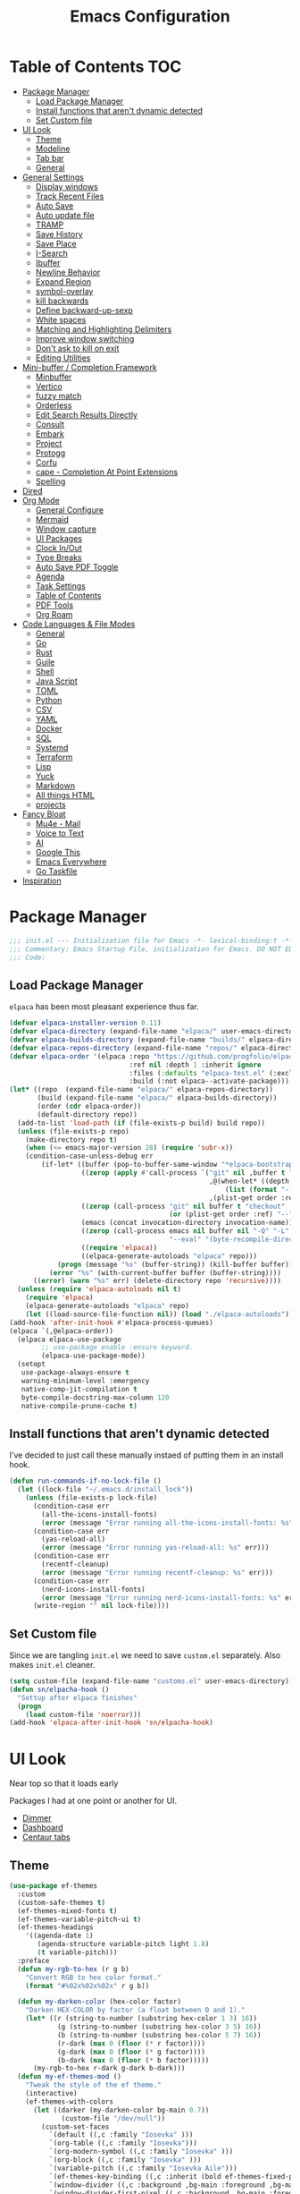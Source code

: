 #+PROPERTY: header-args:emacs-lisp :tangle ~/.emacs.d/init.el
#+TITLE:Emacs Configuration
* Table of Contents :TOC:
  :PROPERTIES:
  :VISIBILITY: all
  :END:
- [[#package-manager][Package Manager]]
  - [[#load-package-manager][Load Package Manager]]
  - [[#install-functions-that-arent-dynamic-detected][Install functions that aren't dynamic detected]]
  - [[#set-custom-file][Set Custom file]]
- [[#ui-look][UI Look]]
  - [[#theme][Theme]]
  - [[#modeline][Modeline]]
  - [[#tab-bar][Tab bar]]
  - [[#general][General]]
- [[#general-settings][General Settings]]
  - [[#display-windows][Display windows]]
  - [[#track-recent-files][Track Recent Files]]
  -  [[#auto-save][Auto Save]]
  - [[#auto-update-file][Auto update file]]
  - [[#tramp][TRAMP]]
  - [[#save-history][Save History]]
  - [[#save-place][Save Place]]
  - [[#i-search][I-Search]]
  - [[#ibuffer][Ibuffer]]
  - [[#newline-behavior][Newline Behavior]]
  - [[#expand-region][Expand Region]]
  - [[#symbol-overlay][symbol-overlay]]
  - [[#kill-backwards][kill backwards]]
  - [[#define-backward-up-sexp][Define backward-up-sexp]]
  - [[#white-spaces][White spaces]]
  - [[#matching-and-highlighting-delimiters][Matching and Highlighting Delimiters]]
  - [[#improve-window-switching][Improve window switching]]
  - [[#dont-ask-to-kill-on-exit][Don't ask to kill on exit]]
  - [[#editing-utilities][Editing Utilities]]
- [[#mini-buffer--completion-framework][Mini-buffer / Completion Framework]]
  - [[#minbuffer][Minbuffer]]
  - [[#vertico][Vertico]]
  - [[#fuzzy-match][fuzzy match]]
  - [[#orderless][Orderless]]
  - [[#edit-search-results-directly][Edit Search Results Directly]]
  - [[#consult][Consult]]
  - [[#embark][Embark]]
  - [[#project][Project]]
  - [[#protogg][Protogg]]
  - [[#corfu][Corfu]]
  - [[#cape---completion-at-point-extensions][cape - Completion At Point Extensions]]
  - [[#spelling][Spelling]]
- [[#dired][Dired]]
- [[#org-mode][Org Mode]]
  - [[#general-configure][General Configure]]
  - [[#mermaid][Mermaid]]
  - [[#window-capture][Window capture]]
  - [[#ui-packages][UI Packages]]
  - [[#clock-inout][Clock In/Out]]
  - [[#type-breaks][Type Breaks]]
  - [[#auto-save-pdf-toggle][Auto Save PDF Toggle]]
  - [[#agenda][Agenda]]
  - [[#task-settings][Task Settings]]
  - [[#table-of-contents][Table of Contents]]
  - [[#pdf-tools][PDF Tools]]
  - [[#org-roam][Org Roam]]
- [[#code-languages--file-modes][Code Languages & File Modes]]
  - [[#general-1][General]]
  - [[#go][Go]]
  - [[#rust][Rust]]
  - [[#guile][Guile]]
  - [[#shell][Shell]]
  - [[#java-script][Java Script]]
  - [[#toml][TOML]]
  - [[#python][Python]]
  - [[#csv][CSV]]
  - [[#yaml][YAML]]
  - [[#docker][Docker]]
  - [[#sql][SQL]]
  - [[#systemd][Systemd]]
  - [[#terraform][Terraform]]
  - [[#lisp][Lisp]]
  - [[#yuck][Yuck]]
  - [[#markdown][Markdown]]
  - [[#all-things-html][All things HTML]]
  - [[#projects][projects]]
- [[#fancy-bloat][Fancy Bloat]]
  - [[#mu4e---mail][Mu4e - Mail]]
  - [[#voice-to-text][Voice to Text]]
  - [[#ai][AI]]
  - [[#google-this][Google This]]
  - [[#emacs-everywhere][Emacs Everywhere]]
  - [[#go-taskfile][Go Taskfile]]
- [[#inspiration][Inspiration]]

* Package Manager

#+begin_src emacs-lisp
;;; init.el --- Initialization file for Emacs -*- lexical-binding:t -*-
;;; Commentary: Emacs Startup File, initialization for Emacs. DO NOT EDIT, auto tangled from Emacs.org.
;;; Code:
#+end_src

** Load Package Manager

   =elpaca= has been most pleasant experience thus far.
   
#+begin_src emacs-lisp
(defvar elpaca-installer-version 0.11)
(defvar elpaca-directory (expand-file-name "elpaca/" user-emacs-directory))
(defvar elpaca-builds-directory (expand-file-name "builds/" elpaca-directory))
(defvar elpaca-repos-directory (expand-file-name "repos/" elpaca-directory))
(defvar elpaca-order '(elpaca :repo "https://github.com/progfolio/elpaca.git"
                              :ref nil :depth 1 :inherit ignore
                              :files (:defaults "elpaca-test.el" (:exclude "extensions"))
                              :build (:not elpaca--activate-package)))
(let* ((repo  (expand-file-name "elpaca/" elpaca-repos-directory))
       (build (expand-file-name "elpaca/" elpaca-builds-directory))
       (order (cdr elpaca-order))
       (default-directory repo))
  (add-to-list 'load-path (if (file-exists-p build) build repo))
  (unless (file-exists-p repo)
    (make-directory repo t)
    (when (<= emacs-major-version 28) (require 'subr-x))
    (condition-case-unless-debug err
        (if-let* ((buffer (pop-to-buffer-same-window "*elpaca-bootstrap*"))
                  ((zerop (apply #'call-process `("git" nil ,buffer t "clone"
                                                  ,@(when-let* ((depth (plist-get order :depth)))
                                                      (list (format "--depth=%d" depth) "--no-single-branch"))
                                                  ,(plist-get order :repo) ,repo))))
                  ((zerop (call-process "git" nil buffer t "checkout"
                                        (or (plist-get order :ref) "--"))))
                  (emacs (concat invocation-directory invocation-name))
                  ((zerop (call-process emacs nil buffer nil "-Q" "-L" "." "--batch"
                                        "--eval" "(byte-recompile-directory \".\" 0 'force)")))
                  ((require 'elpaca))
                  ((elpaca-generate-autoloads "elpaca" repo)))
            (progn (message "%s" (buffer-string)) (kill-buffer buffer))
          (error "%s" (with-current-buffer buffer (buffer-string))))
      ((error) (warn "%s" err) (delete-directory repo 'recursive))))
  (unless (require 'elpaca-autoloads nil t)
    (require 'elpaca)
    (elpaca-generate-autoloads "elpaca" repo)
    (let ((load-source-file-function nil)) (load "./elpaca-autoloads"))))
(add-hook 'after-init-hook #'elpaca-process-queues)
(elpaca `(,@elpaca-order))
  (elpaca elpaca-use-package
  		;; use-package enable :ensure keyword.
  		(elpaca-use-package-mode))
  (setopt
   use-package-always-ensure t
   warning-minimum-level :emergency
   native-comp-jit-compilation t
   byte-compile-docstring-max-column 120
   native-compile-prune-cache t)
#+end_src

** Install functions that aren't dynamic detected

   I've decided to just call these manually instaed of putting them in an install hook.

#+begin_src emacs-lisp
(defun run-commands-if-no-lock-file ()
  (let ((lock-file "~/.emacs.d/install_lock"))
    (unless (file-exists-p lock-file)
      (condition-case err
        (all-the-icons-install-fonts)
        (error (message "Error running all-the-icons-install-fonts: %s" err)))
      (condition-case err
        (yas-reload-all)
        (error (message "Error running yas-reload-all: %s" err)))
      (condition-case err
        (recentf-cleanup)
        (error (message "Error running recentf-cleanup: %s" err)))
      (condition-case err
        (nerd-icons-install-fonts)
        (error (message "Error running nerd-icons-install-fonts: %s" err))) ;; commented as 'nerd-icons-install-fonts' function doesn't exist.
      (write-region "" nil lock-file))))
#+end_src
   
** Set Custom file
   Since we are tangling ~init.el~ we need to save ~custom.el~ separately. Also makes ~init.el~ cleaner.
   
#+begin_src emacs-lisp
(setq custom-file (expand-file-name "customs.el" user-emacs-directory))
(defun sn/elpacha-hook ()
  "Settup after elpaca finishes"
  (progn
	(load custom-file 'noerror)))
(add-hook 'elpaca-after-init-hook 'sn/elpacha-hook)
#+end_src   
   
* UI Look

  Near top so that it loads early
  
  Packages I had at one point or another for UI.
  - [[https://github.com/gonewest818/dimmer.el][Dimmer]]
  - [[https://github.com/emacs-dashboard/emacs-dashboard][Dashboard]]
  - [[https://github.com/ema2159/centaur-tabs][Centaur tabs]]

** Theme

#+begin_src emacs-lisp
(use-package ef-themes
  :custom
  (custom-safe-themes t)
  (ef-themes-mixed-fonts t)
  (ef-themes-variable-pitch-ui t)
  (ef-themes-headings
	'((agenda-date 1)
	   (agenda-structure variable-pitch light 1.8)
	   (t variable-pitch)))
  :preface
  (defun my-rgb-to-hex (r g b)
	"Convert RGB to hex color format."
	(format "#%02x%02x%02x" r g b))

  (defun my-darken-color (hex-color factor)
	"Darken HEX-COLOR by factor (a float between 0 and 1)."
	(let* ((r (string-to-number (substring hex-color 1 3) 16))
			(g (string-to-number (substring hex-color 3 5) 16))
			(b (string-to-number (substring hex-color 5 7) 16))
			(r-dark (max 0 (floor (* r factor))))
			(g-dark (max 0 (floor (* g factor))))
			(b-dark (max 0 (floor (* b factor)))))
      (my-rgb-to-hex r-dark g-dark b-dark)))
  (defun my-ef-themes-mod ()
	"Tweak the style of the ef theme."
	(interactive)
    (ef-themes-with-colors
	  (let ((darker (my-darken-color bg-main 0.7))
			 (custom-file "/dev/null"))
		(custom-set-faces
		  `(default ((,c :family "Iosevka" )))
		  `(org-table ((,c :family "Iosevka")))
		  `(org-modern-symbol ((,c :family "Iosevka" )))
		  `(org-block ((,c :family "Iosevka" )))
		  `(variable-pitch ((,c :family "Iosevka Aile")))
		  `(ef-themes-key-binding ((,c :inherit (bold ef-themes-fixed-pitch) :foreground ,yellow-warmer)))
		  `(window-divider ((,c :background ,bg-main :foreground ,bg-main)))
		  `(window-divider-first-pixel ((,c :background ,bg-main :foreground ,bg-main)))
		  `(window-divider-last-pixel ((,c :background ,bg-main :foreground ,bg-main)))
		  `(tab-line              ((,c :family "Iosevka Aile" :background ,bg-dim :foreground ,bg-dim :height 110 :box nil)))
		  `(tab-line-tab-group    ((,c :inherit 'tab-line)))
		  `(tab-line-tab          ((,c :inherit 'tab-line :background nil  :forground nil :box nil)))
		  `(tab-line-tab-current  ((,c  :inherit 'tab-line-tab :background nil :box nil)))
		  `(tab-line-tab-inactive ((,c  :inherit 'tab-line-tab :background ,bg-dim :forground ,bg-dim :box nil)))
		  `(tab-line-tab-inactive-alternate ((,c :inherit 'tab-line-tab :background ,bg-dim :forground ,bg-dim :box nil)))
		  `(tab-line-highlight ((,c :inherit nil :background nil :foreground nil :box nil)))
		  `(line-number ((,c :background ,darker)))
		  `(vertico-posframe ((,c :inherit default :background ,darker)))
		  `(vertico-posframe-border ((,c (:background ,bg-dim))))
		  `(scroll-bar ((,c :foreground ,fg-alt :background ,darker)))
		  `(mode-line ((,c :family "Iosevka Aile" :background ,bg-mode-line :foreground ,fg-main  :box (:line-width 3 :color ,darker))))
		  `(mode-line-active ((,c :background ,bg-mode-line :foreground ,fg-main  :box (:line-width 3 :color ,darker ))))
		  `(mode-line-inactive ((,c :height 120 :box (:line-width 3 :color ,darker))))
		  `(eldoc-box-border ((,c :background ,fg-alt)))
		  `(eldoc-box-body ((,c :family "Iosevka Aile" :background ,darker :height 0.8)))
		  `(breadcrumb-face ((,c :foreground ,fg-alt)))
		  `(breadcrumb-imenu-leaf-face ((,c :foreground ,fg-alt)))
		  ))))
  ;; load theme
  (add-hook 'ef-themes-post-load-hook #'my-ef-themes-mod)
  (ef-themes-select 'ef-melissa-dark))
#+end_src

** Modeline
   
#+begin_src emacs-lisp
(use-package prot-modeline
  :ensure (:host gitlab
			:repo "protesilaos/dotfiles"
			:files ("emacs/.emacs.d/prot-lisp/prot-modeline.el"
					 "emacs/.emacs.d/prot-lisp/prot-common.el")
			:main "emacs/.emacs.d/prot-lisp/prot-modeline.el")
  :custom (prot-modeline-string-truncate-length 30)
  :config
  (setq mode-line-compact nil) ; Emacs 28
  (setq mode-line-right-align-edge 'right-margin) ; Emacs 30
  (defvar custom-mode-line-height 32
	"Height of the mode line image.")
  (defun custom-sloth-image-segment ()
	"Return an image segment with a specified height."
	(let ((img-file (expand-file-name "img/sloth-head.jpg" user-emacs-directory))
           (img-height custom-mode-line-height))
      (when (file-exists-p img-file)
		(propertize " "
          'display (create-image img-file nil nil :height img-height :ascent 'center)))))
  (defun custom-branch-left-cap ()
  "Return a left branch SVG cap for the modeline."
  (let ((svg-file (expand-file-name "img/left-branch.svg" user-emacs-directory)))
    (when (file-exists-p svg-file)
      (propertize " "
        'display (create-image svg-file 'svg nil :height custom-mode-line-height :ascent 'center)))))
(defun custom-branch-right-cap ()
  "Return a right branch SVG cap for the modeline."
  (let ((svg-file (expand-file-name "img/right-branch.svg" user-emacs-directory)))
    (when (file-exists-p svg-file)
      (propertize " "
        'display (create-image svg-file 'svg nil :height custom-mode-line-height :ascent 'center)))))

  (setq-default mode-line-format
    '("%e"
	   ;; (:eval (custom-branch-left-cap))
	   (:eval (custom-sloth-image-segment))
       prot-modeline-kbd-macro
       prot-modeline-narrow
       prot-modeline-buffer-status
       prot-modeline-window-dedicated-status
       prot-modeline-input-method
	   (:eval (meow--update-indicator))
       "  "
       prot-modeline-buffer-identification
       "  "
       prot-modeline-process
	   " "
	   (:eval (breadcrumb-imenu-crumbs))
       mode-line-format-right-align
	   "  "
       prot-modeline-eglot
       "  "
       prot-modeline-flymake
	   "  "
	   prot-modeline-vc-branch
	   ;; (:eval (custom-branch-right-cap))
       "  ")))

;; (line-number-mode -1)
;; (column-number-mode -1)
   #+end_src

** Tab bar

#+begin_src emacs-lisp
(use-package tab-bar
  :ensure nil
  :after breadcrumb
  :custom
  (tab-bar-show t)
  (tab-bar-format-tabs nil)
  (tab-bar-close-button-show nil)
  (tab-bar-tab-name-function #'sn/tab-bar-tab-name-function)
  (tab-bar-format '(tab-bar-format-tabs
					 tab-bar-format-align-right
					 breadcrumb-project-crumbs
					 (lambda() "    ")))
  (project-switch-commands #'sn/project-find-dir)
  :config
  (defun sn/tab-bar-tab-name-function ()
	(let ((project (project-current)))
      (if project
		(project-root project)
		(tab-bar-tab-name-current))))
  (defun sn/project-find-dir ()
  "Start Dired in a directory inside the current project root."
  (interactive)
  (tab-bar-new-tab)
	(let* ((project (project-current t))
			(default-directory (project-root project))
			(dir "./"))
      (dired dir)
	  (delete-other-windows))))
#+end_src

*** Breadcrum

#+begin_src emacs-lisp
(use-package breadcrumb
  :ensure (:host github :repo "joaotavora/breadcrumb"))
#+end_src
    
** General

#+begin_src emacs-lisp
(set-display-table-slot standard-display-table 'truncation ?\s) ;; remove the $ on wrap lines.
(global-prettify-symbols-mode t)
#+end_src

*** Scolling

	~C-v~ and ~M-v~ are scroll commands.

#+begin_src emacs-lisp
(use-package ultra-scroll
   :ensure (:host github :repo "jdtsmith/ultra-scroll")
  :custom (scroll-conservatively 3)
  :config
  (ultra-scroll-mode)
  (add-hook 'ultra-scroll-hide-functions 'hl-line-mode)
  ;; provide scroll-margin without fucking up buffers and smooth scrolling
  ;; Eliminate stupid window movements caused by minibuffer or transient opening
;; and closing.
(defcustom pmx-no-herky-jerk-margin 12
  "Number of lines to protect from incidental scrolling.
A good value is the maximum height of your minibuffer, such as
configured by `ivy-height' and similar variables that configure packages
like `vertico' and `helm'."
  :type 'integer
  :group 'scrolling)

;; You would think we need multiple restore points.  However, there seems to be
;; a behavior where window points in non-selected windows are restored all the
;; time.  This was only apparent after moving them.
(defvar pmx--no-herky-jerk-restore nil
  "Where to restore selected buffer point.
List of BUFFER WINDOW SAFE-MARKER and RESTORE-MARKER.")

;; Counting line height would be more correct.  In general, lines are taller but
;; not shorter than the default, so this is a conservative approximation that
;; treats all lines as the default height.
(defun pmx--no-herky-jerk-enter (&rest _)
  "Adjust window points to prevent implicit scrolling."
  (unless (> (minibuffer-depth) 1)
    (let ((windows (window-at-side-list
                    (window-frame (selected-window))
                    'bottom))
          ;; height of default lines
          (frame-char-height (frame-char-height
                              (window-frame (selected-window)))))
      (while-let ((w (pop windows)))
        (with-current-buffer (window-buffer w)
          (let* ((current-line (line-number-at-pos (window-point w)))
                 (end-line (line-number-at-pos (window-end w)))
                 (window-pixel-height (window-pixel-height w))
                 (window-used-height (cdr (window-text-pixel-size
                                           w (window-start w) (window-end w))))
                 (margin-height (* frame-char-height pmx-no-herky-jerk-margin))
                 (unsafe-height (- window-used-height
                                   (- window-pixel-height margin-height)))
                 (unsafe-lines (+ 2 (ceiling (/ unsafe-height frame-char-height))))
                 (exceeded-lines (- unsafe-lines (- end-line current-line))))
            (when (> exceeded-lines 0)
              ;;  save value for restore
              (let* ((buffer (window-buffer w))
                     (restore-marker (let ((marker (make-marker)))
                                       ;; XXX this may error?
                                       (set-marker marker (window-point w)
                                                   buffer)))
                     (safe-point (progn
                                   (goto-char restore-marker)
                                   ;; XXX goes up too many lines when skipping
                                   ;; wrapped lines
                                   (ignore-error '(beginning-of-buffer
                                                   end-of-buffer)
                                     (previous-line exceeded-lines t))
                                   (end-of-line)
                                   (point))))
                (set-window-point w safe-point)
                (when (eq w (minibuffer-selected-window))
                  (let ((safe-marker (make-marker)))
                    (set-marker safe-marker safe-point buffer)
                    (setq pmx--no-herky-jerk-restore
                          (list buffer w safe-marker restore-marker))))
                (goto-char (marker-position restore-marker))))))))))

(defun pmx--no-herky-jerk-exit ()
  "Restore window points that were rescued from implicit scrolling."
  (when (and pmx--no-herky-jerk-restore
             (= (minibuffer-depth) 1)
             (null (transient-active-prefix)))
    (when-let* ((restore pmx--no-herky-jerk-restore)
                (buffer (pop restore))
                (w (pop restore))
                (safe-marker (pop restore))
                (restore-marker (pop restore)))
      (when (and (window-live-p w)
                 (eq (window-buffer w) buffer)
                 (= (window-point w) (marker-position safe-marker)))
        (goto-char restore-marker)
        (set-window-point w restore-marker))
      (set-marker restore-marker nil)
      (set-marker safe-marker nil)
      (setq pmx--no-herky-jerk-restore nil))))

(add-hook 'minibuffer-setup-hook #'pmx--no-herky-jerk-enter)
(add-hook 'minibuffer-exit-hook #'pmx--no-herky-jerk-exit)

;; Add the same for transient
(with-eval-after-load 'transient
  (advice-add 'transient-setup :before #'pmx--no-herky-jerk-enter)
  (add-hook 'transient-exit-hook #'pmx--no-herky-jerk-exit)
  (setopt transient-hide-during-minibuffer-read t)))
#+end_src
    

*** Page Break Lines render
	
#+begin_src emacs-lisp
(use-package page-break-lines
  :init (global-page-break-lines-mode))
#+end_src

*** Window Size

	Change global font size easily

#+begin_src emacs-lisp
(use-package default-text-scale
		  :bind (("C-M-=". default-text-scale-increase)
				 ("C-M--" . default-text-scale-decrease)))
	#+end_src

*** Different color Delimiters

#+begin_src emacs-lisp
(use-package rainbow-delimiters
  :hook ((prog-mode conf-mode) . rainbow-delimiters-mode))
#+end_src

*** Show fill column

    #+begin_src emacs-lisp
    (use-package display-fill-column-indicator
      :ensure nil
      :hook ((prog-mode conf-mode) . display-fill-column-indicator-mode))
    #+end_src

*** Text centering

	I already have a writing mode for org.

#+begin_src emacs-lisp
(use-package olivetti
  :hook (markdown-mode . olivetti-mode)
  :custom
  (olivetti-minimum-body-width 120)
  (olivetti-style nil))
#+end_src

*** Hide arrows on Wrapping

#+begin_src emacs-lisp
(setq-default fringe-indicator-alist
              (delq (assq 'continuation fringe-indicator-alist) fringe-indicator-alist))
#+end_src
	
* General Settings

  Slowly organizing these.

#+begin_src emacs-lisp
(setq-default
  fill-column 100
  blink-cursor-interval 0.4
  buffers-menu-max-size 30
  case-fold-search t
  column-number-mode t
  ediff-split-window-function 'split-window-horizontally
  ediff-window-setup-function 'ediff-setup-windows-plain
  tab-width 4
  mouse-yank-at-point t
  save-interprogram-paste-before-kill t
  set-mark-command-repeat-pop t
  tooltip-delay .3
  ring-bell-function 'ignore
  truncate-lines nil
  word-wrap t)
(setopt
  idle-update-delay 0.1
  use-dialog-box nil
  text-mode-ispell-word-completion nil)

(setq goto-address-url-face 'link
  goto-address-url-mouse-face 'highlight
  goto-address-mail-face 'link
  goto-address-mail-mouse-face 'highlight)
(global-goto-address-mode 1)
(setq browse-url-firefox-program "zen-browser")
(defun browse-url-zen (url &optional new-window)
  (interactive (browse-url-interactive-arg "URL: "))
  (setq url (browse-url-encode-url url))
  (let* ((process-environment (browse-url-process-environment)))
    (apply #'start-process
      (concat "zen-browser " url) nil
      browse-url-firefox-program
      (append
        browse-url-firefox-arguments
        (if (browse-url-maybe-new-window new-window)
  		  (if browse-url-firefox-new-window-is-tab
  		    '("-new-tab")
  			'("-new-window")))
        (list url)))))
(with-eval-after-load 'browse-url
  (setq browse-url-browser-function #'browse-url-zen))
(global-unset-key (kbd "M-SPC")) ;; my second C-c binding

#+end_src

** Display windows

#+begin_src emacs-lisp
(use-package prot-window
  :ensure (:host gitlab
			:repo "protesilaos/dotfiles"
			:files ("emacs/.emacs.d/prot-lisp/prot-window.el"
					 "emacs/.emacs.d/prot-lisp/prot-common.el")
			:main "emacs/.emacs.d/prot-lisp/prot-window.el")
  :config
  (defun hide-modeline-in-buffer (window)
	"Hide the modeline in the buffer displayed in WINDOW."
	(with-current-buffer (window-buffer window)
      (setq-local mode-line-format nil)))
  (setq display-buffer-alist
    `(("\\`\\*Async Shell Command\\*\\'"
        (display-buffer-no-window))
       ("\\`\\*\\(Warnings\\|Compile-Log\\|Org Links\\)\\*\\'"
         (display-buffer-no-window)
         (allow-no-window . t))
       ;; bottom side window
       ("\\*\\Org \\(Select\\|Note\\|Agenda\\)*"
         (display-buffer-in-side-window)
		 (window-width . fit-window-to-buffer)
         (side . left)
         (slot . 0)
         (window-parameters . ((mode-line-format . none)
								(no-other-window . t))))
	   ((or (derived-mode . dired-mode)
          (derived-mode . vterm-mode)
          (derived-mode . eat-mode))
		 (display-buffer-same-window)
         (body-function . hide-modeline-in-buffer))
	   ("\\*Embark Collect \\*"
		 (display-buffer-reuse-mode-window display-buffer-at-bottom)
		 (window-parameters (mode-line-format . none)))
       ("\\*Embark Actions\\*"
         (display-buffer-reuse-mode-window display-buffer-below-selected)
         (window-height . fit-window-to-buffer)
         (window-parameters . ((no-other-window . t)
                                (mode-line-format . none))))
       ("\\*\\(Output\\|Register Preview\\).*"
         (display-buffer-reuse-mode-window display-buffer-at-bottom))
       ;; below current window
       ("\\(\\*Capture\\*\\|CAPTURE-.*\\)"
         (display-buffer-reuse-mode-window display-buffer-below-selected))
       ((derived-mode . reb-mode) ; M-x re-builder
         (display-buffer-reuse-mode-window display-buffer-below-selected)
         (window-height . 4) ; note this is literal lines, not relative
         (dedicated . t)
         (preserve-size . (t . t)))
       ((or . ((derived-mode . occur-mode)
                (derived-mode . grep-mode)
                (derived-mode . Buffer-menu-mode)
                (derived-mode . log-view-mode)
                (derived-mode . help-mode) ; See the hooks for `visual-line-mode'
                "\\*\\(|Buffer List\\|Occur\\|vc-change-log\\|eldoc.*\\).*"
                "\\*\\vc-\\(incoming\\|outgoing\\|git : \\).*"
                prot-window-shell-or-term-p
                ;; ,world-clock-buffer-name
                ))
         (prot-window-display-buffer-below-or-pop)
         (body-function . prot-window-select-fit-size))
       ("\\*\\(Calendar\\|Bookmark Annotation\\|ert\\).*"
         (display-buffer-reuse-mode-window display-buffer-below-selected)
         (dedicated . t)
         (window-height . fit-window-to-buffer))
       ((or . ((derived-mode . Man-mode)
                (derived-mode . woman-mode)
                "\\*\\(Man\\|woman\\).*"))
         (display-buffer-same-window)))))
#+end_src

** Track Recent Files

   When you perform =m-x b= you will see list of recent files. loaded with consult.

#+begin_src emacs-lisp
  (use-package recentf
    :ensure nil
	:hook (elpaca-after-init . recentf-mode)
    :custom
    (recentf-auto-cleanup 300)
    (recentf-max-saved-items 100)
    (setq backup-directory-alist
  	`((".*" . ,temporary-file-directory)))
    (recentf-exclude
  	'(
  	   ".*!\\([^!]*!\\).*" ;; matches any string with more than one exclamation mark
  	   "/\\.cache.*/.*"    ;; matches any string that includes a directory named .cache
  	   "/tmp/.*"           ;; matches any string that includes directory named tmp
  	   "/.emacs\\.d/.*"    ;; matches any string that includes directory .emacs.d
  	   ))
	:config
	(setq backup-directory-alist
      `((".*" . ,temporary-file-directory))))
#+end_src

**  Auto Save

  ;; (auto-save-visited-interval 30)
  ;; (remote-file-name-inhibit-auto-save-visited t)

   
#+begin_src emacs-lisp
(use-package files
  :ensure nil
  :hook (elpaca-after-init . auto-save-visited-mode)
  :config
  (auto-save-visited-mode +1)
  :custom
  (auto-save-default nil))
#+end_src
   
** Auto update file

   When A file changes on disk update Emacs.

#+begin_src emacs-lisp
(use-package autorevert
  :ensure nil
  :custom
  (auto-revert-use-notify nil)
  (auto-revert-verbose nil)
  :init (global-auto-revert-mode 1))
#+end_src

** TRAMP
   Setting Controlmaster to nil sets precedence to my ssh config.

#+begin_src emacs-lisp
(use-package tramp
  :ensure nil
  :custom
  (tramp-default-method "ssh")
  (tramp-verbose 0)
  (tramp-use-connection-share nil)
  (tramp-use-ssh-controlmaster-options nil)
  :config
  (setq tramp-verbose 0)
  (add-to-list 'backup-directory-alist
             (cons tramp-file-name-regexp nil))
  (add-to-list 'tramp-remote-path 'tramp-own-remote-path)
  (add-to-list 'tramp-connection-properties
			   (list (regexp-quote "/ssh:ag-nehrbash:")
					 ;; "remote-shell" "/usr/bin/bash"
					 "direct-async-process" t
					 "tramp-direct-async" t))
  (add-to-list 'tramp-connection-properties
			   (list (regexp-quote "/docker:")
					 "remote-shell" "/usr/bin/bash"
					 "direct-async-process" t
					 "tramp-direct-async" t)))
#+end_src

** Save History

#+begin_src emacs-lisp
(use-package savehist
  :ensure nil
  :init (savehist-mode 1)
  :config
  (setq history-length 25))
#+end_src

** Save Place

   Open files back up at same position.

#+begin_src emacs-lisp
 (save-place-mode 1)
#+end_src

** I-Search

Show number of matches while searching

#+begin_src emacs-lisp
(use-package anzu
  :bind (([remap query-replace-regexp] . anzu-query-replace-regexp)
		 ([remap query-replace] . anzu-query-replace)
		 ("C-M-w". isearch-yank-symbol))
  :custom
  (anzu-mode-lighter "")
  :config
  (defun sanityinc/isearch-exit-other-end ()
	"Exit isearch, but at the other end of the search string.
This is useful when followed by an immediate kill."
	(interactive)
	(isearch-exit)
	(goto-char isearch-other-end))
  (define-key isearch-mode-map [(control return)] 'sanityinc/isearch-exit-other-end)
  ;; Search back/forth for the symbol at point
  ;; See http://www.emacswiki.org/emacs/SearchAtPoint
  (defun isearch-yank-symbol ()
	"*Put symbol at current point into search string."
	(interactive)
	(let ((sym (thing-at-point 'symbol)))
	  (if sym
		  (progn
			(setq isearch-regexp t
				  isearch-string (concat "\\_<" (regexp-quote sym) "\\_>")
				  isearch-message (mapconcat 'isearch-text-char-description isearch-string "")
				  isearch-yank-flag t))
		(ding)))
	(isearch-search-and-update)))
#+end_src

** Ibuffer

   Might just get rid of ibuffer in favor of ~consult-project-buffer~ which is the main reason I used ibuffer.

#+begin_src emacs-lisp
(use-package ibuffer-project
  :bind ("C-x C-b" . ibuffer)
  :custom
  (ibuffer-show-empty-filter-groups nil)
  (ibuffer-project-use-cache t)
  :config
  (defun sn/ibuffer-preferred-filters ()
	"hides stare buffers and sorts by project."
	(setq ibuffer-filter-groups (ibuffer-project-generate-filter-groups))
	(unless (eq ibuffer-sorting-mode 'project-file-relative)
	  (ibuffer-do-sort-by-project-file-relative))
	(setq ibuffer-tmp-hide-regexps '("^\\*.*" "^ .*"))
	(ibuffer-update t))
  :hook (ibuffer . sn/ibuffer-preferred-filters))
#+end_src

** Newline Behavior
   
#+begin_src emacs-lisp
(setq ad-redefinition-action 'accept)
(defun sanityinc/newline-at-end-of-line ()
  "Move to end of line, enter a newline, and reindent."
  (interactive)
  (move-end-of-line 1)
  (newline-and-indent))

(global-set-key (kbd "RET") 'newline-and-indent)
(global-set-key (kbd "C-<return>") 'sanityinc/newline-at-end-of-line)

(use-package display-line-numbers
  :ensure nil
  :custom
  (display-line-numbers-type 'relative)
  (display-line-numbers-width 3)
  :hook ((prog-mode web-mode conf-mode yaml-mode) . display-line-numbers-mode)
  (display-line-numbers-mode . (lambda ()
								 (face-remap-add-relative
								  'fringe :background "#281d12"))))
#+end_src

** Expand Region

#+begin_src emacs-lisp
(use-package expand-region
  :bind (("M-C e" . er/expand-region)
		 ("M-C o" . er/mark-outside-pairs)))
#+end_src

** symbol-overlay

#+begin_src emacs-lisp
(use-package symbol-overlay
  :hook ((prog-mode html-mode yaml-mode conf-mode) . symbol-overlay-mode)
  :config
  (define-key symbol-overlay-mode-map (kbd "M-i") 'symbol-overlay-put)
  (define-key symbol-overlay-mode-map (kbd "M-I") 'symbol-overlay-remove-all)
  (define-key symbol-overlay-mode-map (kbd "M-n") 'symbol-overlay-jump-next)
  (define-key symbol-overlay-mode-map (kbd "M-p") 'symbol-overlay-jump-prev))
#+end_src

** kill backwards

#+begin_src emacs-lisp
(defun kill-back-to-indentation ()
  "Kill from point back to the first non-whitespace character on the line."
  (interactive)
  (let ((prev-pos
		 (point)))
	(back-to-indentation)
	(kill-region (point) prev-pos)))

(global-set-key (kbd "C-M-<backspace>") 'kill-back-to-indentation)
#+end_src

** Define backward-up-sexp

#+begin_src emacs-lisp
(defun sanityinc/backward-up-sexp (arg)
  "Jump up to the start of the ARG'th enclosing sexp."
  (interactive "p")
  (let ((ppss (syntax-ppss)))
	(cond ((elt ppss 3)
		   (goto-char (elt ppss 8))
		   (sanityinc/backward-up-sexp (1- arg)))
		  ((backward-up-list arg)))))
(global-set-key [remap backward-up-list] 'sanityinc/backward-up-sexp) ; C-M-u, C-M-up
#+end_src

*** Multi Cursor

#+begin_src emacs-lisp
(use-package multiple-cursors
  :bind (("C-<" . mc/mark-previous-like-this)
		 ("C->" . mc/mark-next-like-this)
		 ("C-+" . mc/mark-next-like-this)
		 ("C-c C-<" . mc/mark-all-like-this)
		 ;; From active region to multiple cursors:
		 ("C-c m r" . set-rectangular-region-anchor)
		 ("C-c m c" . mc/edit-lines)
		 ("C-c m e" . mc/edit-ends-of-lines)
		 ("C-c m a" . mc/edit-beginnings-of-lines)))
#+end_src

** White spaces

   View and auto remove them.

#+begin_src emacs-lisp
(use-package whitespace-cleanup-mode
  :hook ((prog-mode conf-mode) . sanityinc/show-trailing-whitespace)
  :config
  (push 'markdown-mode whitespace-cleanup-mode-ignore-modes)
  (defun sanityinc/show-trailing-whitespace ()
	"Enable display of trailing whitespace in this buffer."
	(setq-local show-trailing-whitespace t)
	(whitespace-cleanup-mode 1)))
#+end_src

** Matching and Highlighting Delimiters

   Was using much more complicated packages like paredit/smartparens but was not using there features.

#+begin_src emacs-lisp
(electric-pair-mode t)
(use-package paren ; highight matching paren
  :ensure nil
  :hook (prog-mode . show-paren-mode))
#+end_src

** Improve window switching

   Purcell's configuration.

#+begin_src emacs-lisp
(use-package winner
  :ensure nil
  :init (winner-mode 1)
  :bind (("C-x 2" . split-window-func-with-other-buffer-vertically)
		 ("C-x 3" . split-window-func-with-other-buffer-horizontally)
		 ("C-x 1" . sanityinc/toggle-delete-other-windows)
		 ("C-x |" . split-window-horizontally-instead)
		 ("C-x _" . split-window-vertically-instead)
		 ("<f7>" . sanityinc/split-window)
		 ("C-c <down>" . sanityinc/toggle-current-window-dedication))
  :config
  (defun split-window-func-with-other-buffer-vertically ()
	"Split this window vertically and switch to the new window."
	(interactive)
	(split-window-vertically)
	(let ((target-window (next-window)))
	  (set-window-buffer target-window (other-buffer))
	  (select-window target-window)))

  (defun split-window-func-with-other-buffer-horizontally ()
	"Split this window horizontally and switch to the new window."
	(interactive)
	(split-window-horizontally)
	(let ((target-window (next-window)))
	  (set-window-buffer target-window (other-buffer))
	  (select-window target-window)))

  (defun sanityinc/toggle-delete-other-windows ()
	"Delete other windows in frame if any, or restore previous window config."
	(interactive)
	(if (and (bound-and-true-p winner-mode)
		   (equal (selected-window) (next-window)))
		(winner-undo)
	  (delete-other-windows)))

  (defun split-window-horizontally-instead ()
	"Kill any other windows and re-split such that the current window is on the top half of the frame."
	(interactive)
	(let ((other-buffer (and (next-window) (window-buffer (next-window)))))
	  (delete-other-windows)
	  (split-window-horizontally)
	  (when other-buffer
		(set-window-buffer (next-window) other-buffer))))

  (defun split-window-vertically-instead ()
	"Kill any other windows and re-split such that the current window is on the left half of the frame."
	(interactive)
	(let ((other-buffer (and (next-window) (window-buffer (next-window)))))
	  (delete-other-windows)
	  (split-window-vertically)
	  (when other-buffer
		(set-window-buffer (next-window) other-buffer))))

  (defun sanityinc/split-window ()
	"Split the window to see the most recent buffer in the other window.
Call a second time to restore the original window configuration."
	(interactive)
	(if (eq last-command 'sanityinc/split-window)
		(progn
		  (jump-to-register :sanityinc/split-window)
		  (setq this-command 'sanityinc/unsplit-window))
	  (window-configuration-to-register :sanityinc/split-window)
	  (switch-to-buffer-other-window nil)))

  (defun sanityinc/toggle-current-window-dedication ()
	"Toggle whether the current window is dedicated to its current buffer."
	(interactive)
	(let* ((window (selected-window))
		   (was-dedicated (window-dedicated-p window)))
	  (set-window-dedicated-p window (not was-dedicated))
	  (message "Window %sdedicated to %s"
			   (if was-dedicated "no longer " "")
			   (buffer-name)))))
#+end_src

** Don't ask to kill on exit

	 Mainly because of open terminals don't ask on killing Emacs to stop process.

#+begin_src emacs-lisp
(setq confirm-kill-processes nil)
#+end_src

** Editing Utilities

   General editing configurations.
   
*** Meow - Modal Editing

 | x | ~C-x~  |
 | h | ~C-h~  |
 | c | ~C-c~  |
 | m | ~M-~   |
 | g | ~C-M-~ |

 #+begin_src emacs-lisp
(use-package meow
  :demand t
	:bind ("M-j" . meow-comment)
    :config
    (setq meow-replace-state-name-list
  		 '((normal . "🟢")
  		   (motion . "🟡")
  		   (keypad . "🟣")
  		   (insert . "🟠")
  		   (beacon . "🔴")))
    (add-to-list 'meow-mode-state-list '(org-mode . insert))
    (add-to-list 'meow-mode-state-list '(eat-mode . insert))
    (add-to-list 'meow-mode-state-list '(vterm-mode . insert))
    (add-to-list 'meow-mode-state-list '(git-commit-mode . insert))
    (setq meow-cheatsheet-layout meow-cheatsheet-layout-colemak-dh)
    (meow-motion-overwrite-define-key
  	;; Use e to move up, n to move down.
  	;; Since special modes usually use n to move down, we only overwrite e here.
  	'("e" . meow-prev)
  	'("<escape>" . ignore))
    (meow-leader-define-key
  	'("?" . meow-cheatsheet)
  	;; To execute the originally e in MOTION state, use SPC e.
  	'("e" . "H-e")
  	'("o" . switch-window)
  	'("1" . meow-digit-argument)
  	'("2" . meow-digit-argument)
  	'("3" . meow-digit-argument)
  	'("4" . meow-digit-argument)
  	'("5" . meow-digit-argument)
  	'("6" . meow-digit-argument)
  	'("7" . meow-digit-argument)
  	'("8" . meow-digit-argument)
  	'("9" . meow-digit-argument)
  	'("0" . meow-digit-argument)
  	'("f ." . find-file-at-point))
    (meow-normal-define-key
  	'("0" . meow-expand-0)
  	'("1" . meow-expand-1)
  	'("2" . meow-expand-2)
  	'("3" . meow-expand-3)
  	'("4" . meow-expand-4)
  	'("5" . meow-expand-5)
  	'("6" . meow-expand-6)
  	'("7" . meow-expand-7)
  	'("8" . meow-expand-8)
  	'("9" . meow-expand-9)
  	'("-" . negative-argument)
  	'(";" . meow-reverse)
  	'("," . meow-inner-of-thing)
  	'("." . meow-bounds-of-thing)
  	'("[" . meow-beginning-of-thing)
  	'("]" . meow-end-of-thing)
  	'("/" . meow-visit)
  	'("a" . meow-append)
  	'("A" . meow-open-below)
  	'("b" . meow-back-word)
  	'("B" . meow-back-symbol)
  	'("c" . meow-change)
  	;; '("i" . meow-prev)
  	;; '("I" . meow-prev-expand)
  	'("f" . meow-find)
  	'("g" . meow-cancel-selection)
  	'("G" . meow-grab)
  	;; '("n" . meow-left)
  	;; '("N" . meow-left-expand)
  	;; '("o" . meow-right)
  	;; '("O" . meow-right-expand)
  	'("j" . meow-join)
  	'("k" . meow-kill)
  	'("l" . meow-line)
  	'("L" . meow-goto-line)
  	'("m" . meow-mark-word)
  	'("M" . meow-mark-symbol)
	    '("e" . avy-goto-char-timer)
	    '("E" . avy-resume)
  	'("h" . meow-block)
  	'("H" . meow-to-block)
  	'("p" . meow-yank)
  	'("q" . meow-quit)
  	'("r" . meow-replace)
  	'("s" . meow-insert)
  	'("S" . meow-open-above)
  	'("t" . meow-till)
  	'("u" . meow-undo)
  	'("U" . meow-undo-in-selection)
  	'("v" . meow-search)
  	'("w" . meow-next-word)
  	'("W" . meow-next-symbol)
  	'("x" . meow-delete)
  	'("X" . meow-backward-delete)
  	'("y" . meow-save)
  	'("z" . meow-pop-selection)
  	'("'" . repeat)
  	'("<escape>" . ignore))
	(meow-global-mode 1))
 #+end_src
    
**** meow treesitter

#+begin_src emacs-lisp
(use-package meow-tree-sitter
  :after meow
  :config (meow-tree-sitter-register-defaults))
#+end_src

*** Avy
#+begin_src emacs-lisp
(use-package avy
  :custom
  (avy-timeout-seconds 0.5)
  (avy-keys '(?n ?e ?i ?o ?h ?t ?s ?r ?a ?d))
  (avy-dispatch-alist '((?b . avy-embark-act)
						 (?y . avy-action-yank)
						 (?Y . avy-action-yank-whole-line)
						 (?w . avy-action-copy)
						 (?W . avy-action-yank-whole-line)
						 (?v . avy-action-teleport)
						 (?V . avy-action-teleport-whole-line)
						 (?x . avy-action-kill-move)
						 (?X . avy-action-kill-stay)
						 (?m . avy-action-mark)
						 (?z . avy-acton-zap-to-char)))
  :config
  (defun avy-action-copy-whole-line (pt)
	(save-excursion
      (goto-char pt)
      (cl-destructuring-bind (start . end)
        (bounds-of-thing-at-point 'line)
		(copy-region-as-kill start end)))
	(select-window
	  (cdr (ring-ref avy-ring 0))) t)
  (defun avy-action-yank-whole-line (pt)
	"Quick copy line."
	(avy-action-copy-whole-line pt)
	(save-excursion (yank)) t)
  (defun avy-action-teleport-whole-line (pt)
	"Quick copy line to current point."
    (avy-action-kill-whole-line pt)
    (save-excursion (yank)) t)
  (defun avy-embark-act (pt)
	"Use Embark to act on the item at PT."
	(unwind-protect
	  (save-excursion
        (goto-char pt)
        (embark-act))
      (select-window
		(cdr (ring-ref avy-ring 0))) t))
  (setf
	(alist-get ?y avy-dispatch-alist) 'avy-embark-act
	(alist-get ?y avy-dispatch-alist) 'avy-action-yank
	(alist-get ?w avy-dispatch-alist) 'avy-action-copy
	(alist-get ?W avy-dispatch-alist) 'avy-action-copy-whole-line
	(alist-get ?Y avy-dispatch-alist) 'avy-action-yank-whole-line
	(alist-get ?t avy-dispatch-alist) 'avy-action-teleport
	(alist-get ?T avy-dispatch-alist) 'avy-action-teleport-whole-line))
#+end_src

***** avy multi-cursor

#+begin_src emacs-lisp
(use-package lasgun
  :ensure (:host github :repo "aatmunbaxi/lasgun.el")
  :config
  (require 'transient)
  ;; Defines some lasgun actions
  (define-lasgun-action lasgun-action-upcase-word t upcase-word)
  (define-lasgun-action lasgun-action-downcase-word t downcase-word)
  (define-lasgun-action lasgun-action-kill-word nil kill-word)

  (transient-define-prefix lasgun-transient ()
	"Main transient for lasgun."
	[["Single Marks"
	  ("c" "Char timer" lasgun-mark-char-timer :transient t)
	  ("w" "Word" lasgun-mark-word-0 :transient t)
	  ("l" "Begin of line" lasgun-mark-line :transient t)
	  ("s" "Symbol" lasgun-mark-symbol-1 :transient t)
	  ("w" "Whitespace end" lasgun-mark-whitespace-end :transient t)
	  ("x" "Clear lasgun mark ring" lasgun-clear-lasgun-mark-ring :transient t)
	  ("u" "Undo lasgun mark" lasgun-pop-lasgun-mark :transient t)]
	 ["Single Mark Actions"
	  ("SPC" "Make cursors" lasgun-make-multiple-cursors)
	  ("." "Embark act all" lasgun-embark-act-all)
	  ("U" "Upcase" lasgun-action-upcase-word)
	  ("l" "Downcase" lasgun-action-downcase-word)
	  ("K" "Kill word" lasgun-action-kill-word)
	  ("q" "Quit" transient-quit-one)]])
  (global-set-key (kbd "M-SPC i") 'lasgun-transient))
#+end_src

*** Transient

#+begin_src emacs-lisp
(use-package transient
  :bind
  ("C-x g" . sn/project-menu)
  (:map isearch-mode-map
		("C-t" . sn/isearch-menu))
  :config
  (transient-define-prefix sn/project-menu ()
	"Project Actions"
	[["Commpile"
	   ("c" "Compile" protogg-compile)
	   ("r" "Recompile" recompile)
	   ("m" "Makefile" makefile-runner)]
	  ["Git"
		("s" "Status" magit-status)
		("d" "Dispatch" magit-dispatch)
		("R" "Rebase menu" sn/smerge)
		("g" "Time Machine" git-timemachine)]]
	[["Misc"
	   ("q" "Quit" transient-quit-one)
	   ("p" "Switch Project" project-switch-project)]])
  (transient-define-prefix sn/isearch-menu ()
	"isearch Menu"
	[["Edit Search String"
	  ("e" "Edit the search string (recursive)"
	   isearch-edit-string :transient nil)
	  ("w" "Pull next word or character word from buffer"
	   isearch-yank-word-or-char :transient nil)
	  ("s" "Pull next symbol or character from buffer"
	   isearch-yank-symbol-or-char :transient nil)
	  ("l" "Pull rest of line from buffer"
	   isearch-yank-line :transient nil)
	  ("y" "Pull string from kill ring"
	   isearch-yank-kill :transient nil)
	  ("t" "Pull thing from buffer"
	   isearch-forward-thing-at-point :transient nil)]
	 ["Replace"
	  ("q" "Start ‘query-replace’"
	   anzu-isearch-query-replace :if-nil buffer-read-only :transient nil)
	  ("x" "Start ‘query-replace-regexp’"
		anzu-isearch-query-replace-regexp :if-nil buffer-read-only :transient nil)]]
	[["Toggle"
	  ("X" "Toggle regexp searching"
	   isearch-toggle-regexp :transient nil)
	  ("S" "Toggle symbol searching"
	   isearch-toggle-symbol :transient nil)
	  ("W" "Toggle word searching"
	   isearch-toggle-word :transient nil)
	  ("F" "Toggle case fold"
	   isearch-toggle-case-fold :transient nil)
	  ("L" "Toggle lax whitespace"
	   isearch-toggle-lax-whitespace :transient nil)]
	 ["Misc"
	  ("l" "Start ‘consult-line’"
	   consult-line :transient nil)
	  ("g" "Start ‘consult-git-grep’"
	   consult-git-grep :transient nil)
	  ("r" "Start ‘consult-ripgrep’"
	   consult-ripgrep :transient nil)
	  ("o" "occur"
	   isearch-occur :transient nil)]]))
 #+end_src

*** File Handler Functions
**** Delete the current file

 #+begin_src emacs-lisp
 (defun delete-this-file ()
   "Delete the current file, and kill the buffer."
   (interactive)
   (unless (buffer-file-name)
	 (error "No file is currently being edited"))
   (when (yes-or-no-p (format "Really delete '%s'?"
							  (file-name-nondirectory buffer-file-name)))
	 (delete-file (buffer-file-name))
	 (kill-this-buffer)))
 #+end_src

 This Emacs Lisp config block defines a function called =delete-this-file=. It deletes the current file and kills the buffer associated with it. It first checks if there is a file being edited in the buffer. If not, it throws an error. Then, it prompts the user for confirmation to delete the file. If the user confirms, it proceeds to delete the file using =delete-file= and kills the buffer using =kill-this-buffer

**** Rename the current file

 #+begin_src emacs-lisp
 (defun rename-this-file-and-buffer (new-name)
   "Renames both current buffer and file it's visiting to NEW-NAME."
   (interactive "sNew name: ")
   (let ((name (buffer-name))
		 (filename (buffer-file-name)))
	 (unless filename
	   (error "Buffer '%s' is not visiting a file!" name))
	 (progn
	   (when (file-exists-p filename)
		 (rename-file filename new-name 1))
	   (set-visited-file-name new-name)
	   (rename-buffer new-name))))
 #+end_src

 This Emacs Lisp configuration block defines a function called =rename-this-file-and-buffer= which renames both the current buffer and the file it's visiting to a new name specified by the user. It takes user input for the new name using the =interactive= keyword, checks if the buffer is visiting a file, renames the file if it exists, updates the visited file name, and renames the buffer accordingly.

*** Marks

	advice to add to functions that don't add mark

#+begin_src emacs-lisp
(transient-mark-mode t)
(delete-selection-mode t)
(defun sn/add-mark-before (func &rest args)
  "Add a mark before calling FUNC with ARGS."
  (push-mark (point) t nil)
  (apply func args))
#+end_src

*** Move & Duplicating Lines

	Shift lines up and down with M-up and M-down. When paredit is enabled,
	it will use those keybindings. For this reason, you might prefer to
	use M-S-up and M-S-down, which will work even in lisp modes.
	
 #+begin_src emacs-lisp
 (use-package move-dup
   :bind(("M-<up>" . move-dup-move-lines-up)
		 ("M-<down>" . move-dup-move-lines-down)
		 ("C-c d" . move-dup-duplicate-down)
		 ("C-c u" . move-dup-duplicate-up)))
 #+end_src

 This configuration block uses the =use-package= macro to manage the =move-dup= package. It sets up several keybindings and enables =move-dup= globally after initialization with the =after-init= hook. The keybindings allow you to move lines up and down, duplicate lines up and down using different key combinations.

*** Whole Line Or Region

	Cut/copy the current line if no region is active.

 #+begin_src emacs-lisp
 (use-package whole-line-or-region
   :config (whole-line-or-region-global-mode t))
 #+end_src

This Emacs Lisp code block configures the =whole-line-or-region= package, enabling global mode and binding the key combination "M-j" to the function =comment-dwim=.

*** Beginning Of Line Text Then Line

 #+begin_src emacs-lisp
 (defun smarter-move-beginning-of-line (arg)
   "Move point back to indentation of beginning of line.

 Move point to the first non-whitespace character on this line.
 If point is already there, move to the beginning of the line.
 Effectively toggle between the first non-whitespace character and
 the beginning of the line.

 If ARG is not nil or 1, move forward ARG - 1 lines first.  If
 point reaches the beginning or end of the buffer, stop there."
   (interactive "^p")
   (setq arg (or arg 1))

   ;; Move lines first
   (when (/= arg 1)
	 (let ((line-move-visual nil))
	   (forward-line (1- arg))))

   (let ((orig-point (point)))
	 (back-to-indentation)
	 (when (= orig-point (point))
	   (move-beginning-of-line 1))))

 ;; remap C-a to `smarter-move-beginning-of-line'
 (global-set-key [remap move-beginning-of-line]
				 'smarter-move-beginning-of-line)
 #+end_src

 This Emacs Lisp configuration block defines a function called =smarter-move-beginning-of-line=. This function moves the cursor to the indentation of the beginning of the current line. If the cursor is already at the indentation, it moves to the actual beginning of the line. The function also accepts an argument =ARG= which, if non-nil or non-zero, moves the cursor forward =ARG - 1= lines before executing the main logic.

 This configuration also remaps =C-a= (the default keybinding for =move-beginning-of-line=) to the =smarter-move-beginning-of-line= function using the =global-set-key= function.

*** Switch Windows Via Letters

#+begin_src emacs-lisp
(use-package ace-window
  :custom
  (aw-keys '(?a ?r ?s ?d ?t ?n ?e ?i ?o))
  (aw-ignore-current t)
  :bind ("M-o" . ace-window))
 #+end_src

*** Swap Windows

	- Switch buffer focus using control + arrow key.
	- Move buffer direction with control+shift+arrow key.

 #+begin_src emacs-lisp
 (use-package windswap
   :config
   (windmove-default-keybindings 'control)
   (windswap-default-keybindings 'shift 'control))
 #+end_src

 This Emacs Lisp code configures the =windswap= package, which provides functions to navigate and rearrange windows. It sets up keybindings for both =windmove= (to move between windows) and =windswap= (to swap windows) using the control and shift keys. This configuration is executed after Emacs initializes.

*** Sudo Editing

	This is completely unnecessary since you could just tramp the same file really quick but using this package is a slightly nicer user experience.

 #+begin_src emacs-lisp
 (use-package sudo-edit
   :commands (sudo-edit))
 #+end_src

*** revert all unsaved buffers

#+begin_src emacs-lisp
(defun revert-all-buffers-no-confirm ()
  "Revert all buffers without confirmation."
  (interactive)
  (dolist (buf (buffer-list))
    (with-current-buffer buf
      (when (and (buffer-file-name) (buffer-modified-p))
        (revert-buffer t t t)))))
#+end_src

*** hide messages output on annoying functions

#+begin_src emacs-lisp
(defmacro with-suppressed-message (&rest body)
  "Suppress new messages temporarily in the echo area and the `*Messages*' buffer while BODY is evaluated."
  (declare (indent 0))
  (let ((message-log-max nil))
    `(with-temp-message (or (current-message) "") ,@body)))
(with-suppressed-message (save-buffer))
#+end_src
    
* Mini-buffer / Completion Framework

  What make Emacs, Emacs.

** Minbuffer

#+begin_src emacs-lisp
(use-package minibuffer
  :ensure nil
  :bind
  (:map minibuffer-local-map ("M-." . sn/minibuffer-fetch-symbol-at-point))
  (:map minibuffer-local-completion-map
  	("<backtab>" . minibuffer-force-complete))
  :custom
  (enable-recursive-minibuffers t)
  (minibuffer-eldef-shorten-default t)
  (read-minibuffer-restore-windows nil) ;; don't revert to original layout after cancel.
  (resize-mini-windows t)
  (minibuffer-prompt-properties
	'(read-only t cursor-intangible t face minibuffer-prompt))
  :hook
  ;; (completion-list-mode . force-truncate-lines)
  (minibuffer-setup . cursor-intangible-mode)
  :config
  (defun sn/minibuffer-fetch-symbol-at-point ()
	"Fetch the current or next symbol at point in the current buffer while in minibuffer."
	(interactive)
	(let ((symbol (with-minibuffer-selected-window
					(or (thing-at-point 'symbol)
                      (save-excursion
                        (forward-symbol 1)
                        (thing-at-point 'symbol))))))
      (when symbol
		(insert symbol))))
  (minibuffer-depth-indicate-mode)
  (minibuffer-electric-default-mode))
#+end_src

** Vertico

#+begin_src emacs-lisp
(use-package vertico
  :bind
  (:map vertico-map
	("M-j" . vertico-quick-insert)
	("C-q" . vertico-quick-exit))
  :custom
  (vertico-multiform-commands
    '((consult-imenu buffer indexed)
	   (corfu-move-to-minibuffer reverse indexed (:not posframe))
	   (consult-line reverse (:not posframe))
	   (jinx-correct-nearest grid (vertico-grid-annotate . 30))
	   (project-switch-project posframe
         (vertico-posframe-poshandler . posframe-poshandler-frame-top-center))
       (t posframe)))
  (vertico-multiform-categories
    '((file grid)
	   (embark-keybinding grid)
       (consult-grep reverse)))
  :init
  (vertico-mode 1)
  (vertico-multiform-mode 1))

(use-package marginalia
  :bind (:map minibuffer-local-map
		  ("M-a" . marginalia-cycle))
  :custom (marginalia-align 'right)
  :init (marginalia-mode 1))

(use-package all-the-icons-completion
  :after marginalia
  :config (all-the-icons-completion-mode))
#+end_src

*** postframe candidate menu

#+begin_src emacs-lisp
(use-package vertico-posframe
  :after vertico
  :custom
  (vertico-posframe-width 120)
  (vertico-posframe-vertico-multiform-key "M-m")
  :config
  ;; don't change colors
  (defun my-vertico-posframe-get-border-color-advice (&rest _args)
  "Always return the color of `vertico-posframe-border`."
	(face-attribute 'vertico-posframe-border
	  :background nil t))
  (advice-add 'vertico-posframe--get-border-color :override #'my-vertico-posframe-get-border-color-advice)
  (vertico-posframe-mode 1)
  (defun sn/posframe-poshandler-window-or-frame-center (info)
  "Position handler that centers the posframe in the window if the window width is at least 120 columns.
Otherwise, it centers the posframe in the frame."
  (let* ((window-left (plist-get info :parent-window-left))
         (window-top (plist-get info :parent-window-top))
         (window-width (plist-get info :parent-window-width))
         (window-height (plist-get info :parent-window-height))
         (posframe-width (plist-get info :posframe-width))
         (posframe-height (plist-get info :posframe-height))
         (frame-width (plist-get info :parent-frame-width))
         (frame-height (plist-get info :parent-frame-height)))
    (if (>= window-width posframe-width)
        ;; Center in window
        (cons (max 0 (+ window-left (/ (- window-width posframe-width) 2)))
              (max 0 (+ window-top (/ (- window-height posframe-height) 2))))
      ;; Center in frame
      (cons (/ (- frame-width posframe-width) 2)
            (/ (- frame-height posframe-height) 2)))))
  (setq vertico-posframe-poshandler #'sn/posframe-poshandler-window-or-frame-center))
#+end_src
    

** fuzzy match

   Supposed to be better than built in flex.

#+begin_src emacs-lisp
(use-package hotfuzz
  :after orderless)
#+end_src

** Orderless
   instead of fuzzy (flex) in emacs terms orderless is a very nice completion framework it's particularly good at finding matches at end of things faster. Copy some stuff from here https://github.com/oantolin/emacs-config/blob/d0ffbd9527e48bd88dc4c9937e4dc80f783d844e/init.el#L375C2-L396C72https://github.com/oantolin/emacs-config/blob/d0ffbd9527e48bd88dc4c9937e4dc80f783d844e/init.el#L375C2-L396C72

#+begin_src emacs-lisp
(use-package orderless
  :custom
  (orderless-matching-styles '(orderless-regexp orderless-literal))
  (orderless-component-separator #'orderless-escapable-split-on-space)
  (read-file-name-completion-ignore-case t)
  (read-buffer-completion-ignore-case t)
  (completion-ignore-case t)
  (completion-lazy-hilit t)
  (completion-flex-nospace t)
  (completion-category-defaults nil)
  (completion-styles '(orderless basic))
  (completion-category-overrides '((file (styles basic partial-completion)))))
#+end_src

** Edit Search Results Directly

 wgrep lets you edit  directly (good with embark export).

#+begin_src emacs-lisp
(use-package wgrep
  :custom
  (wgrep-auto-save-buffer t)
  (wgrep-enable-key "r"))
#+end_src

** Consult

   https://github.com/minad/consult
   
#+begin_src emacs-lisp
(use-package consult
  :after vertico
  :bind
  ("C-s" . consult-line)
  ("C-r" . consult-ripgrep)
  ("M-S" . consult-line-multi)
  ("C-c M-x" . consult-mode-command)
  ("C-c h" . consult-history)
  ("C-c k" . consult-kmacro)
  ("C-c m" . consult-man)
  ("C-c i" . consult-info)
  ([remap Info-search] . consult-info)
  ("C-x M-:" . consult-complex-command)
  ("C-x b" . consult-buffer)
  ("C-x f" . consult-buffer-other-window)
  ("C-x 5 b" . consult-buffer-other-frame)
  ("C-x t b" . consult-buffer-other-tab)
  ("C-x r b" . consult-bookmark)
  ("M-\"" . consult-register)
  ("M-'" . consult-register-store)
  ("C-M-'" . consult-register)
  ("M-y" . consult-yank-pop)
  ("M-SPC e" . consult-compile-error)
  ("M-g g" . consult-goto-line)
  ("M-g M-g" . consult-goto-line)
  ("M-g o" . consult-outline)
  ("M-SPC m" . consult-mark)
  ("M-SPC g" . consult-global-mark)
  ("M-g i" . consult-imenu)
  ("M-g I" . consult-imenu-multi)
  ;; M-s bindings in `search-map'
  ("M-s d" . consult-find)                  ;; Alternative: consult-fd
  ("M-s c" . consult-locate)
  ("M-s g" . consult-grep)
  ("M-s G" . consult-git-grep)
  ("M-s r" . consult-ripgrep)
  ("M-s l" . consult-line)
  ("M-s L" . consult-line-multi)
  ("M-s k" . consult-keep-lines)
  ("M-s u" . consult-focus-lines)
  ;; Isearch integration
  ("M-s e" . consult-isearch-history)
  (:map isearch-mode-map
	("M-e" . consult-isearch-history)
	("M-s e" . consult-isearch-history)
	("M-s l" . consult-line)
	("M-s L" . consult-line-multi))
  (:map minibuffer-local-map
	("M-s" . consult-history)
	("M-r" . consult-history))
  :init
  ;; This adds thin lines, sorting and hides the mode line of the window.
  (advice-add #'register-preview :override #'consult-register-window)
  ;; Example of advising consult-line
  (advice-add #'consult-line :around #'sn/add-mark-before)  ;; Use Consult to select xref locations with preview
  (setq xref-show-xrefs-function #'consult-xref xref-show-definitions-function #'consult-xref)
  (setq register-preview-delay 0.5
	register-preview-function #'consult-register-format)
  :custom
  (consult-narrow-key "<")
  (consult-preview-key '("M-," :debounce 0 any))
  :config
  (add-to-list 'consult-preview-allowed-hooks 'hl-todo-mode)
  (add-to-list 'consult-preview-allowed-hooks 'elide-head-mode)
  ;; enabled global modes
  (add-to-list 'consult-preview-allowed-hooks 'wr-mode) ;; my writtting mode
  (add-to-list 'consult-preview-allowed-hooks 'global-org-modern-mode) 
  (add-to-list 'consult-preview-allowed-hooks 'global-hl-todo-mode)
  ;; hide more files
  (add-to-list 'consult-buffer-filter "^\\*")
  (add-to-list 'consult-buffer-filter "^magit*")
  (add-to-list 'consult-buffer-filter "Compile")
  (add-to-list 'consult-buffer-filter "[\\.]org$")
  (add-to-list 'consult-buffer-filter "shell*")
  ;; show my dots in find file
  ;; (setq consult-ripgrep-args (concat consult-ripgrep-args " --hidden -g '!.git/'"))
  (defun vc-modified-file ()
	"Use completion to go to a modified file in the Git repository."
	(interactive)
	(let* ((default-directory (vc-root-dir))  ;; Ensures we're in the root of the project
			(git-cmd "git status --porcelain=v1 --untracked-files=no")  ;; Git command to get modified files
			(files (split-string (shell-command-to-string git-cmd) "\n" t))
			(modified-files (mapcar (lambda (line)
									  (string-trim (substring line 3))) files))
			;; Use completing-read to select the file
			(selected-file (completing-read "Goto vc file: " modified-files nil t)))
	  (when selected-file
		(find-file selected-file))))
  (defvar consult--source-vc-modified-file
	`(:name     "VC Modified File"
	   :narrow   ?g
	   :category file
	   :face     consult-file
	   :history  file-name-history
	   :state    ,#'consult--file-state
	   :new
	   ,(lambda (file)
		  (consult--file-action
			(expand-file-name file (vc-root-dir))))
	   :enabled
	   ,(lambda ()
		  (vc-root-dir))
	   :items
	   ,(lambda ()
		  (when-let (root (vc-root-dir))
			(let ((len (length root))
				   (ht (consult--buffer-file-hash))
				   items)
			  (dolist (file (vc-modified-files) (nreverse items))
				(unless (eq (aref file 0) ?/)
				  (let (file-name-handler-alist) ;; No Tramp slowdown please.
					(setq file (expand-file-name file))))
				(when (and (not (gethash file ht)) (string-prefix-p root file))
				  (let ((part (substring file len)))
					(when (equal part "") (setq part "./"))
					(put-text-property 0 1 'multi-category `(file . ,file) part)
					(push part items))))))))
	"VC modified file candidate source for `consult-buffer'.")
  (defvar consult--source-org
	(list :name     "Org"
	  :category 'buffer
	  :narrow   ?o
	  :face     'consult-buffer
	  :history  'buffer-name-history
	  :state    #'consult--buffer-state
	  :new
	  (lambda (name)
		(with-current-buffer (get-buffer-create name)
		  (insert "#+title: " name "\n\n")
		  (org-mode)
		  (consult--buffer-action (current-buffer))))
	  :items
	  (lambda ()
		(mapcar #'buffer-name
		  (seq-filter
			(lambda (x)
			  (eq (buffer-local-value 'major-mode x) 'org-mode))
			(buffer-list))))))
  (defvar consult--source-vterm
	(list :name     "Term"
	  :category 'buffer
	  :narrow   ?v
	  :face     'consult-buffer
	  :history  'buffer-name-history
	  :state    #'consult--buffer-state
	  :new
	  (lambda (name)
		(vterm (concat "shell: " name))
		(setq-local vterm-buffer-name-string nil))
	  :items
	  (lambda () (consult--buffer-query
				   :sort 'visibility
				   :as #'buffer-name
				   :include '("shell\\:\\ " "shell")))))
  (defun consult-term ()
	(interactive)
	(consult-buffer '(consult--source-vterm)))
  ;; reorder, mainly to move recent-file down and  org
  (setq consult-buffer-sources
	'(consult--source-hidden-buffer
	   consult--source-modified-buffer
	   consult--source-buffer
	   consult--source-org
	   consult--source-vterm
	   consult--source-bookmark
	   consult--source-project-root
	   consult--source-recent-file
	   consult--source-file-register
	   consult--source-project-buffer-hidden
	   consult--source-project-recent-file-hidden))
  (setq consult-project-buffer-sources
	'(consult--source-project-buffer
	   consult--source-vc-modified-file
	   consult--source-vterm
	   consult--source-project-recent-file)))
#+end_src

*** consult web

#+begin_src emacs-lisp :tangle no
  (use-package consult-web
	:ensure (:host github :repo "armindarvish/consult-web")
	:after consult
	:custom
	(consult-web-show-preview t) ;;; show previews
	(consult-web-preview-key "C-o") ;;; set the preview key to C-o
	(consult-web-highlight-matches t) ;;; highlight matches in minibuffer
	(consult-web-default-count 5) ;;; set default count
	(consult-web-default-page 0) ;;; set the default page (default is 0 for the first page)
	(consult-web-dynamic-input-debounce 0.8)
	(consult-web-dynamic-input-throttle 1.6)
	(consult-web-dynamic-refresh-delay 0.8)
	:config
	;; Add sources and configure them
	;;; load the example sources provided by default
	(require 'consult-web-sources)

	;;; set multiple sources for consult-web-multi command. Change these lists as needed for different interactive commands. Keep in mind that each source has to be a key in `consult-web-sources-alist'.
	(setq consult-web-multi-sources '("Wikipedia" "chatGPT" "Google")) ;; consult-web-multi
	(setq consult-web-dynamic-sources '("gptel" "StackOverFlow" )) ;; consult-web-dynamic
	(setq consult-web-scholar-sources '("PubMed")) ;; consult-web-scholar
	(setq consult-web-omni-sources (list "elfeed" "Wikipedia" "gptel" "YouTube" 'consult-buffer-sources 'consult-notes-all-sources)) ;;consult-web-omni
	(setq consult-web-dynamic-omni-sources (list "Known Project" "File" "Bookmark" "Buffer" "Reference Roam Nodes" "Zettel Roam Nodes" "Line Multi" "elfeed" "Wikipedia" "gptel" "Youtube")) ;;consult-web-dynamic-omni

	;; Per source customization
	;;; Pick you favorite autosuggest command.
	;; (setq consult-web-default-autosuggest-command #'consult-web-dynamic-brave-autosuggest) ;;or any other autosuggest source you define

	;;; Set API KEYs. It is recommended to use a function that returns the string for better security.
	;; (setq consult-web-google-customsearch-key "YOUR-GOOGLE-API-KEY-OR-FUNCTION")
	;; (setq consult-web-google-customsearch-cx "YOUR-GOOGLE-CX-NUMBER-OR-FUNCTION")
	;; (setq consult-web-stackexchange-api-key "YOUR-STACKEXCHANGE-API-KEY-OR-FUNCTION")
	;; (setq consult-web-pubmed-api-key "YOUR-PUBMED-API-KEY-OR-FUNCTION")
	;; (setq consult-web-openai-api-key "YOUR-OPENAI-API-KEY-OR-FUNCTION")
	;;; add more keys as needed here.
	)
#+end_src
	
*** consult xref

    #+begin_src emacs-lisp
    (use-package consult-xref-stack
      :ensure (:host github :repo "brett-lempereur/consult-xref-stack")
      :bind
      ("C-," . consult-xref-stack-backward))
    #+end_src

** Embark

   Do thing with thing at point in minbuffer or regular buffer. read their readme to actually understand.

#+begin_src emacs-lisp
(use-package embark
  :bind
  ("M-SPC SPC" . embark-act)
  ("C-;" . embark-dwim)
  ("C-h B" . embark-bindings)
  (:map minibuffer-mode-map
	("M-SPC" . embark-act))
  (:map embark-region-map
	("w" . google-this)
	("g" . gptel))
  :custom
  (embark-mixed-indicator-delay 0.6)
  (prefix-help-command #'embark-prefix-help-command)
  (embark-indicators ; the default 
	'(embark-verbose-indicator
	   embark-highlight-indicator
	   embark-isearch-highlight-indicator)))
#+end_src

*** embark+consult

    #+begin_src emacs-lisp
(use-package embark-consult
  :hook (embark-collect-mode . consult-preview-at-point-mode))
    #+end_src


** Project

#+begin_src emacs-lisp
(use-package project
  :ensure nil
  :bind-keymap ("C-c p". project-prefix-map)
  :custom (project-vc-extra-root-markers '(".project")))
#+end_src


** Protogg

   Don't like the congestive overhead of thinking of if I want the project variant.

#+begin_src emacs-lisp :tangel no
(use-package protogg 
  :ensure (:host github :repo "nehrbash/protogg")
  :custom (protogg-minibuffer-toggle-key "M-g")
  :bind (("M-SPC c" . protogg-compile)
		 ([remap dired] . protogg-dired) ;; C-x d
		 ;; ("C-c e" . protogg-eshell)
		 ("M-s d" . protogg-find-dired)
		 ([remap find-file] . protogg-find-file) ;; C-x C-f
		 ([remap list-buffers] . protogg-list-buffers) ;; type C-x C-b
		 ;; note these are not interactive so they won't toggle.
		 ([remap async-shell-command] . protogg-async-shell-command) ;; M-&
		 ([remap shell-command] . protogg-shell-command) ;; M-!
		 ([remap switch-to-buffer] . sn/consult-buffer)
		 ("M-s i" . sn/imenu))
  :config
  (protogg-define 'consult-project-buffer 'consult-buffer sn/consult-buffer)
  (protogg-define 'consult-imenu-multi 'consult-imenu sn/imenu))
#+end_src

** Corfu

   Corfu is responsible for displaying the completion list. I use overlay for text buffers and dropdown list for programming. 
To show candidate overlays it is no longer mandatory to utilize  'corfu-candidate-overlay', instead the build-in preview mode will work just fine.

#+begin_src emacs-lisp
(use-package corfu
  :after orderless
  :hook (((prog-mode conf-mode yaml-mode) . sn/corfu-basic))
  :bind (:map corfu-map
		  ("M-SPC" . corfu-insert-separator)
		  ("TAB" . corfu-next)
		  ([tab] . corfu-next)
		  ("S-TAB" . corfu-previous)
		  ([backtab] . corfu-previous))
  :custom
  (corfu-cycle t)
  ;; default/writting settings, see sn/corfu-basic for coding completion
  (tab-first-completion t)
  (tab-always-indent 'complete)
  (corfu-auto t)
  (corfu-auto-delay 0.8)
  ;; (corfu-popupinfo-delay (1.8 1.0))
  ;; (corfu-quit-no-match 'separator)
  (corfu-quit-no-match t)
  (corfu-auto-prefix 2)
  (completion-cycle-threshold nil)
  :init
  (global-corfu-mode t)
  ;; (global-completion-preview-mode t)
  :config
  ;; (setq completion-preview-minimum-symbol-length 1)
  ;; ;; Non-standard commands to that should show the preview:
  ;; ;; Org mode has a custom `self-insert-command'
  ;; (push 'org-self-insert-command completion-preview-commands)
  ;; ;; Paredit has a custom `delete-backward-char' command
  ;; (push 'paredit-backward-delete completion-preview-commands)
  ;; ;; Bindings that take effect when the preview is shown:
  ;; ;; Cycle the completion candidate that the preview shows
  ;; (keymap-set completion-preview-active-mode-map "M-n" #'completion-preview-next-candidate)
  ;; (keymap-set completion-preview-active-mode-map "M-p" #'completion-preview-prev-candidate)
  ;; ;; Convenient alternative to C-i after typing one of the above
  ;; (keymap-set completion-preview-active-mode-map "M-i" #'completion-preview-insert)
  ;; fast completion
  (defun orderless-fast-dispatch (word index total)
	(and (= index 0) (= total 1) (length< word 4)
	  `(orderless-regexp . ,(concat "^" (regexp-quote word)))))
  (orderless-define-completion-style orderless-fast
	"A basic completion suitable for coding."
	(orderless-style-dispatchers '(orderless-fast-dispatch))
	(orderless-matching-styles '(orderless-literal orderless-regexp)))
  (defun sn/corfu-basic ()
	"Setup completion for programming"
	(setq-local
	  corfu-auto-delay 0.06
	  completion-styles '(orderless-fast basic)))
  (corfu-popupinfo-mode t)
  (defun corfu-move-to-minibuffer ()
	"For long canadate lists view in minibuffer"
	(interactive)
	(pcase completion-in-region--data
      (`(,beg ,end ,table ,pred ,extras)
		(let ((completion-extra-properties extras)
			   completion-cycle-threshold completion-cycling)
		  (consult-completion-in-region beg end table pred)))))
  (keymap-set corfu-map "M-m" #'corfu-move-to-minibuffer)
  (add-to-list 'corfu-continue-commands #'corfu-move-to-minibuffer))
#+end_src

*** More terminal support

	Enable if ever 

#+begin_src emacs-lisp :tangle no
(use-package corfu-terminal
  :after corfu
  :ensure (:host codeberg :repo "akib/emacs-corfu-terminal"))
#+end_src

*** Icons for list

#+begin_src emacs-lisp
(use-package kind-icon
  :after corfu
  :custom ((kind-icon-default-face 'corfu-default))
  :config
  (plist-put kind-icon-default-style :height 0.9)
  (add-to-list 'corfu-margin-formatters #'kind-icon-margin-formatter))
#+end_src

** cape - Completion At Point Extensions

   built-in =hippie-exp= and =dabbrev= is pretty good substitute if cape doesn't float your boat. it tries many diffrent functions.

#+begin_src emacs-lisp
(use-package cape
  :bind
  ("M-/" . completion-at-point) ;; overwrite dabbrev-completion binding with capf
  ("C-c /" . sn/cape)
  :hook
  (eglot-managed-mode . sn/code-completion)
  :custom
  (dabbrev-ignored-buffer-regexps '("\\.\\(?:pdf\\|jpe?g\\|png\\)\\'"))
  (cape-dabbrev-min-length 2)
  :config
  (setq completion-at-point-functions
	'(#'cape-dict
	   #'cape-dabbrev
	   #'cape-file
	   #'cape-abbrev))
  (defun sn/codeium-capf ()
	(interactive)
	(cape-wrap-nonexclusive #'codeium-completion-at-point))
  (defun sn/cape-in-string ()
	(cape-wrap-inside-string
	  (cape-capf-super
		#'cape-file
		#'cape-dabbrev
		#'cape-dict)))
  (defun sn/cape-in-comment ()
	(cape-wrap-inside-comment
	  (cape-capf-super
		#'cape-dabbrev
		#'cape-dict
		#'cape-file)))
  (defun sn/cape-in-code ()
	(cape-wrap-nonexclusive
	  (cape-capf-inside-code
		(cape-capf-super
		  #'eglot-completion-at-point))))
  (defun sn/code-completion ()
	(setq-local
	  completion-at-point-functions
	  (list
        #'sn/cape-in-code
        #'sn/cape-in-string
        #'sn/cape-in-comment
		#'sn/codeium-capf
		#'cape-dabbrev)))
  (transient-define-prefix sn/cape ()
	"explicit Completion type"
	[[("d" "Dabbrev" cape-dabbrev)
	   ("s" "Spelling" cape-dict)
	   ("k" "Keyword" cape-keyword)
	   ("l" "Line" cape-line)]
	  [("c" "codeium" sn/codeium-capf)
		("e" "Elisp Symbol" cape-elisp-symbol)
		("E" "Elisp Block" cape-elisp-block)
		("t" "Tags" complete-tag)
		]
	  [("f" "File" cape-file)
		("h" "History" cape-history)
		("a" "Abbrev" cape-abbrev)
		("q" "Quit" transient-quit-one)]
	  ]))
#+end_src

*** Snippets
**** yasnippet

#+begin_src emacs-lisp
(use-package yasnippet
  :hook ((text-mode
		  prog-mode
		  conf-mode) . yas-minor-mode-on)
  :bind ("C-c s" . yas-insert-snippet)
  :custom
  (yas-verbosity 1)
  (yas-snippet-dir "~/.emacs.d/snippets")
  (yas-wrap-around-region t))
(use-package yasnippet-snippets
  :after yasnippet)
(use-package yasnippet-capf
  :after yasnippet) 
#+end_src

**** Abbrev

#+begin_src emacs-lisp :tangle no
(use-package abbrev
  :ensure nil
  :init
  (setq-default abbrev-mode t)
  :config
  ;; common auto correction like abbrevs
  (define-abbrev-table 'global-abbrev-table '(
											   ("abbout" "about" nil 0)
											   ("abotu" "about" nil 0)
											   ("abouta" "about a" nil 0)
											   ("aboutit" "about it" nil 0)
											   ("aboutthe" "about the" nil 0)
											   ("abscence" "absence" nil 0)
											   ("accesories" "accessories" nil 0)
											   ("accidant" "accident" nil 0)
											   ("accomodate" "accommodate" nil 0)
											   ("accordingto" "according to" nil 0)
											   ("accross" "across" nil 0)
											   ("acheive" "achieve" nil 0)
											   ("acheived" "achieved" nil 0)
											   ("acheiving" "achieving" nil 0)
											   ("acn" "can" nil 0)
											   ("acommodate" "accommodate" nil 0)
											   ("acomodate" "accommodate" nil 0)
											   ("acomplished" "accomplished" nil 0)
											   ("actualyl" "actually" nil 0)
											   ("acurate" "accurate" nil 0)
											   ("addictional" "additional" nil 0)
											   ("additinal" "additional" nil 0)
											   ("addtional" "additional" nil 0)
											   ("addtions" "additions" nil 0)
											   ("adequit" "adequate" nil 0)
											   ("adequite" "adequate" nil 0)
											   ("adn" "and" nil 0)
											   ("advanage" "advantage" nil 0)
											   ("affraid" "afraid" nil 0)
											   ("afterthe" "after the" nil 0)
											   ("aganist" "against" nil 0)
											   ("aggresive" "aggressive" nil 0)
											   ("agian" "again" nil 0)
											   ("agreemeent" "agreement" nil 0)
											   ("agreemeents" "agreements" nil 0)
											   ("agreemnet" "agreement" nil 0)
											   ("agreemnets" "agreements" nil 0)
											   ("agressive" "aggressive" nil 0)
											   ("ahppen" "happen" nil 0)
											   ("ahve" "have" nil 0)
											   ("allwasy" "always" nil 0)
											   ("allwyas" "always" nil 0)
											   ("almots" "almost" nil 0)
											   ("almsot" "almost" nil 0)
											   ("alomst" "almost" nil 0)
											   ("alot" "a lot" nil 0)
											   ("alraedy" "already" nil 0)
											   ("alreayd" "already" nil 0)
											   ("alreday" "already" nil 0)
											   ("alwasy" "always" nil 0)
											   ("alwats" "always" nil 0)
											   ("alway" "always" nil 0)
											   ("alwyas" "always" nil 0)
											   ("amde" "made" nil 0)
											   ("ameria" "America" nil 0)
											   ("amke" "make" nil 0)
											   ("amkes" "makes" nil 0)
											   ("anbd" "and" nil 0)
											   ("andone" "and one" nil 0)
											   ("andt he" "and the" nil 0)
											   ("andteh" "and the" nil 0)
											   ("andthe" "and the" nil 0)
											   ("anothe" "another" nil 0)
											   ("anual" "annual" nil 0)
											   ("apache" "Apache" nil 0)
											   ("apparant" "apparent" nil 0)
											   ("apparrent" "apparent" nil 0)
											   ("appearence" "appearance" nil 0)
											   ("appeares" "appears" nil 0)
											   ("applicaiton" "application" nil 0)
											   ("applicaitons" "applications" nil 0)
											   ("applyed" "applied" nil 0)
											   ("appointiment" "appointment" nil 0)
											   ("approrpiate" "appropriate" nil 0)
											   ("approrpriate" "appropriate" nil 0)
											   ("aquisition" "acquisition" nil 0)
											   ("aquisitions" "acquisitions" nil 0)
											   ("arent" "aren't" nil 0)
											   ("arguement" "argument" nil 0)
											   ("arguements" "arguments" nil 0)
											   ("arnt" "aren't" nil 0)
											   ("arond" "around" nil 0)
											   ("artical" "article" nil 0)
											   ("articel" "article" nil 0)
											   ("asdvertising" "advertising" nil 0)
											   ("assistent" "assistant" nil 0)
											   ("asthe" "as the" nil 0)
											   ("atention" "attention" nil 0)
											   ("atmospher" "atmosphere" nil 0)
											   ("attentioin" "attention" nil 0)
											   ("atthe" "at the" nil 0)
											   ("audeince" "audience" nil 0)
											   ("audiance" "audience" nil 0)
											   ("authetication" "authentication" nil 0)
											   ("availalbe" "available" nil 0)
											   ("awya" "away" nil 0)
											   ("aywa" "away" nil 0)
											   ("bakc" "back" nil 0)
											   ("balence" "balance" nil 0)
											   ("ballance" "balance" nil 0)
											   ("baout" "about" nil 0)
											   ("bcak" "back" nil 0)
											   ("beacause" "because" nil 0)
											   ("beacuse" "because" nil 0)
											   ("becasue" "because" nil 0)
											   ("becaus" "because" nil 0)
											   ("bc" "because" nil 0)
											   ("becausea" "because a" nil 0)
											   ("becauseof" "because of" nil 0)
											   ("becausethe" "because the" nil 0)
											   ("becauseyou" "because you" nil 0)
											   ("becomeing" "becoming" nil 0)
											   ("becomming" "becoming" nil 0)
											   ("becuase" "because" nil 0)
											   ("becuse" "because" nil 0)
											   ("befoer" "before" nil 0)
											   ("beggining" "beginning" nil 0)
											   ("begining" "beginning" nil 0)
											   ("beginining" "beginning" nil 0)
											   ("behabviour" "behaviour" nil 0)
											   ("behaivior" "behaviour" nil 0)
											   ("behavour" "behaviour" nil 0)
											   ("beleiev" "believe" nil 0)
											   ("beleieve" "believe" nil 0)
											   ("beleif" "belief" nil 0)
											   ("beleive" "believe" nil 0)
											   ("beleived" "believed" nil 0)
											   ("beleives" "believes" nil 0)
											   ("beliefe" "belief" nil 0)
											   ("beliveve" "believe" nil 0)
											   ("benifit" "benefit" nil 0)
											   ("benifits" "benefits" nil 0)
											   ("betwen" "between" nil 0)
											   ("beutiful" "beautiful" nil 0)
											   ("blase" "blase" nil 0)
											   ("boxs" "boxes" nil 0)
											   ("brodcast" "broadcast" nil 0)
											   ("butthe" "but the" nil 0)
											   ("bve" "be" nil 0)
											   ("cafe" "cafe" nil 0)
											   ("caharcter" "character" nil 0)
											   ("calcullated" "calculated" nil 0)
											   ("calulated" "calculated" nil 0)
											   ("candidtae" "candidate" nil 0)
											   ("candidtaes" "candidates" nil 0)
											   ("caontains" "contains" nil 0)
											   ("capabilites" "capabilities" nil 0)
											   ("catagory" "category" nil 0)
											   ("categiory" "category" nil 0)
											   ("certian" "certain" nil 0)
											   ("challange" "challenge" nil 0)
											   ("challanges" "challenges" nil 0)
											   ("chaneg" "change" nil 0)
											   ("chanegs" "changes" nil 0)
											   ("changable" "changeable" nil 0)
											   ("changeing" "changing" nil 0)
											   ("changng" "changing" nil 0)
											   ("charachter" "character" nil 0)
											   ("charachters" "characters" nil 0)
											   ("charactor" "character" nil 0)
											   ("charecter" "character" nil 0)
											   ("charector" "character" nil 0)
											   ("cheif" "chief" nil 0)
											   ("chekc" "check" nil 0)
											   ("chnage" "change" nil 0)
											   ("cieling" "ceiling" nil 0)
											   ("circut" "circuit" nil 0)
											   ("claer" "clear" nil 0)
											   ("claered" "cleared" nil 0)
											   ("claerly" "clearly" nil 0)
											   ("cliant" "client" nil 0)
											   ("cliche" "cliche" nil 0)
											   ("cna" "can" nil 0)
											   ("colection" "collection" nil 0)
											   ("comanies" "companies" nil 0)
											   ("comany" "company" nil 0)
											   ("comapnies" "companies" nil 0)
											   ("comapny" "company" nil 0)
											   ("combintation" "combination" nil 0)
											   ("comited" "committed" nil 0)
											   ("comittee" "committee" nil 0)
											   ("commadn" "command" nil 0)
											   ("comming" "coming" nil 0)
											   ("commitee" "committee" nil 0)
											   ("committe" "committee" nil 0)
											   ("committment" "commitment" nil 0)
											   ("committments" "commitments" nil 0)
											   ("committy" "committee" nil 0)
											   ("comntain" "contain" nil 0)
											   ("comntains" "contains" nil 0)
											   ("compair" "compare" nil 0)
											   ("compatable" "compatible" nil 0)
											   ("compleated" "completed" nil 0)
											   ("compleatly" "completely" nil 0)
											   ("compleatness" "completeness" nil 0)
											   ("completly" "completely" nil 0)
											   ("completness" "completeness" nil 0)
											   ("complteted" "completed" nil 0)
											   ("composate" "composite" nil 0)
											   ("compteted" "completed" nil 0)
											   ("comtain" "contain" nil 0)
											   ("comtains" "contains" nil 0)
											   ("comunicate" "communicate" nil 0)
											   ("comunity" "community" nil 0)
											   ("condersider" "consider" nil 0)
											   ("condolances" "condolences" nil 0)
											   ("conected" "connected" nil 0)
											   ("conferance" "conference" nil 0)
											   ("configration" "configuration" nil 0)
											   ("confirmmation" "confirmation" nil 0)
											   ("conjuntion" "conjunction" nil 0)
											   ("considerit" "considerate" nil 0)
											   ("considerite" "considerate" nil 0)
											   ("consistant" "consistent" nil 0)
											   ("consonent" "consonant" nil 0)
											   ("conspiricy" "conspiracy" nil 0)
											   ("constuction" "construction" nil 0)
											   ("consultent" "consultant" nil 0)
											   ("consumeable" "consumable" nil 0)
											   ("contitions" "conditions" nil 0)
											   ("controlable" "controllable" nil 0)
											   ("convertable" "convertible" nil 0)
											   ("cooparate" "cooperate" nil 0)
											   ("cooporate" "cooperate" nil 0)
											   ("corproation" "corporation" nil 0)
											   ("corproations" "corporations" nil 0)
											   ("corrospond" "correspond" nil 0)
											   ("corruptable" "corruptible" nil 0)
											   ("cotten" "cotton" nil 0)
											   ("coudl" "could" nil 0)
											   ("coudln" "couldn" nil 0)
											   ("coudn" "couldn" nil 0)
											   ("couldnt" "couldn't" nil 0)
											   ("couldthe" "could the" nil 0)
											   ("cpoy" "copy" nil 0)
											   ("creme" "creme" nil 0)
											   ("ctaegory" "category" nil 0)
											   ("cusotmer" "customer" nil 0)
											   ("cusotmers" "customers" nil 0)
											   ("cutsomer" "customer" nil 0)
											   ("cutsomers" "customers" nil 0)
											   ("cxan" "can" nil 0)
											   ("danceing" "dancing" nil 0)
											   ("dcument" "document" nil 0)
											   ("deatils" "details" nil 0)
											   ("decison" "decision" nil 0)
											   ("decisons" "decisions" nil 0)
											   ("decor" "decor" nil 0)
											   ("defendent" "defendant" nil 0)
											   ("definately" "definitely" nil 0)
											   ("definded" "defined" nil 0)
											   ("dependances" "dependencies" nil 0)
											   ("deptartment" "department" nil 0)
											   ("desicion" "decision" nil 0)
											   ("desicions" "decisions" nil 0)
											   ("desision" "decision" nil 0)
											   ("desisions" "decisions" nil 0)
											   ("detente" "detente" nil 0)
											   ("determin" "determine" nil 0)
											   ("determins" "determine" nil 0)
											   ("develeoprs" "developers" nil 0)
											   ("devellop" "develop" nil 0)
											   ("develloped" "developed" nil 0)
											   ("develloper" "developer" nil 0)
											   ("devellopers" "developers" nil 0)
											   ("develloping" "developing" nil 0)
											   ("devellopment" "development" nil 0)
											   ("devellopments" "developments" nil 0)
											   ("devellops" "develop" nil 0)
											   ("develope" "develop" nil 0)
											   ("developement" "development" nil 0)
											   ("developements" "developments" nil 0)
											   ("developor" "developer" nil 0)
											   ("developors" "developers" nil 0)
											   ("develpment" "development" nil 0)
											   ("devloped" "developed" nil 0)
											   ("diaplay" "display" nil 0)
											   ("didint" "didn't" nil 0)
											   ("didnot" "did not" nil 0)
											   ("didnt" "didn't" nil 0)
											   ("difefrent" "different" nil 0)
											   ("diferences" "differences" nil 0)
											   ("differance" "difference" nil 0)
											   ("differances" "differences" nil 0)
											   ("differant" "different" nil 0)
											   ("differemt" "different" nil 0)
											   ("differnt" "different" nil 0)
											   ("diffrent" "different" nil 0)
											   ("directer" "director" nil 0)
											   ("directers" "directors" nil 0)
											   ("directiosn" "direction" nil 0)
											   ("disatisfied" "dissatisfied" nil 0)
											   ("discoverd" "discovered" nil 0)
											   ("disign" "design" nil 0)
											   ("dispaly" "display" nil 0)
											   ("dissonent" "dissonant" nil 0)
											   ("distribusion" "distribution" nil 0)
											   ("distrubution" "distribution" nil 0)
											   ("divsion" "division" nil 0)
											   ("docuement" "documents" nil 0)
											   ("docuemnt" "document" nil 0)
											   ("documetn" "document" nil 0)
											   ("documnet" "document" nil 0)
											   ("documnets" "documents" nil 0)
											   ("doese" "does" nil 0)
											   ("doesnt" "doesn't" nil 0)
											   ("doign" "doing" nil 0)
											   ("doimg" "doing" nil 0)
											   ("doind" "doing" nil 0)
											   ("dollers" "dollars" nil 0)
											   ("donig" "doing" nil 0)
											   ("dont" "don't" nil 0)
											   ("dont" "don't" nil 0)
											   ("dosnt" "doesn't" nil 0)
											   ("driveing" "driving" nil 0)
											   ("drnik" "drink" nil 0)
											   ("eclair" "eclair" nil 0)
											   ("efel" "feel" nil 0)
											   ("effecient" "efficient" nil 0)
											   ("efort" "effort" nil 0)
											   ("eforts" "efforts" nil 0)
											   ("ehr" "her" nil 0)
											   ("eligable" "eligible" nil 0)
											   ("emacs" "Emacs" nil 0)
											   ("embarass" "embarrass" nil 0)
											   ("emigre" "emigre" nil 0)
											   ("enahancements" "enhancements" nil 0)
											   ("english" "English" nil 0)
											   ("enought" "enough" nil 0)
											   ("entree" "entree" nil 0)
											   ("equippment" "equipment" nil 0)
											   ("equivalant" "equivalent" nil 0)
											   ("esle" "else" nil 0)
											   ("especally" "especially" nil 0)
											   ("especialyl" "especially" nil 0)
											   ("espesially" "especially" nil 0)
											   ("excellant" "excellent" nil 0)
											   ("excercise" "exercise" nil 0)
											   ("exchagne" "exchange" nil 0)
											   ("exchagnes" "exchanges" nil 0)
											   ("excitment" "excitement" nil 0)
											   ("exhcange" "exchange" nil 0)
											   ("exhcanges" "exchanges" nil 0)
											   ("experiance" "experience" nil 0)
											   ("experienc" "experience" nil 0)
											   ("exprience" "experience" nil 0)
											   ("exprienced" "experienced" nil 0)
											   ("eyt" "yet" nil 0)
											   ("facade" "facade" nil 0)
											   ("faeture" "feature" nil 0)
											   ("faetures" "features" nil 0)
											   ("familair" "familiar" nil 0)
											   ("familar" "familiar" nil 0)
											   ("familliar" "familiar" nil 0)
											   ("fammiliar" "familiar" nil 0)
											   ("feild" "field" nil 0)
											   ("feilds" "fields" nil 0)
											   ("fianlly" "finally" nil 0)
											   ("fidn" "find" nil 0)
											   ("fifith" "fifth" nil 0)
											   ("finalyl" "finally" nil 0)
											   ("finnally" "finally" nil 0)
											   ("finnish" "finish" nil 0)
											   ("firends" "friends" nil 0)
											   ("firts" "first" nil 0)
											   ("fixit" "fix it" nil 0)
											   ("follwo" "follow" nil 0)
											   ("follwoing" "following" nil 0)
											   ("foloowing" "following" nil 0)
											   ("fora" "for a" nil 0)
											   ("foriegn" "foreign" nil 0)
											   ("forthe" "for the" nil 0)
											   ("forwrd" "forward" nil 0)
											   ("forwrds" "forwards" nil 0)
											   ("foudn" "found" nil 0)
											   ("foward" "forward" nil 0)
											   ("fowards" "forwards" nil 0)
											   ("freind" "friend" nil 0)
											   ("freindly" "friendly" nil 0)
											   ("freinds" "friends" nil 0)
											   ("frmo" "from" nil 0)
											   ("fromt he" "from the" nil 0)
											   ("fromthe" "from the" nil 0)
											   ("furneral" "funeral" nil 0)
											   ("fwe" "few" nil 0)
											   ("garantee" "guarantee" nil 0)
											   ("gaurd" "guard" nil 0)
											   ("gemeral" "general" nil 0)
											   ("gerat" "great" nil 0)
											   ("gerneral" "general" nil 0)
											   ("geting" "getting" nil 0)
											   ("gettin" "getting" nil 0)
											   ("gievn" "given" nil 0)
											   ("giveing" "giving" nil 0)
											   ("gloabl" "global" nil 0)
											   ("goign" "going" nil 0)
											   ("gonig" "going" nil 0)
											   ("govenment" "government" nil 0)
											   ("goverment" "government" nil 0)
											   ("gruop" "group" nil 0)
											   ("gruops" "groups" nil 0)
											   ("grwo" "grow" nil 0)
											   ("guidlines" "guidelines" nil 0)
											   ("hadbeen" "had been" nil 0)
											   ("hadnt" "hadn't" nil 0)
											   ("haev" "have" nil 0)
											   ("hapen" "happen" nil 0)
											   ("hapened" "happened" nil 0)
											   ("hapening" "happening" nil 0)
											   ("hapens" "happens" nil 0)
											   ("happend" "happened" nil 0)
											   ("hasbeen" "has been" nil 0)
											   ("hasnt" "hasn't" nil 0)
											   ("havebeen" "have been" nil 0)
											   ("haveing" "having" nil 0)
											   ("haven;t" "haven't" nil 0)
											   ("hda" "had" nil 0)
											   ("hearign" "hearing" nil 0)
											   ("heire" "he-ire" nil 0)
											   ("helpdesk" "help-desk" nil 0)
											   ("helpfull" "helpful" nil 0)
											   ("herat" "heart" nil 0)
											   ("hesaid" "he said" nil 0)
											   ("hewas" "he was" nil 0)
											   ("hge" "he" nil 0)
											   ("hier" "heir" nil 0)
											   ("hismelf" "himself" nil 0)
											   ("hiten" "hitting" nil 0)
											   ("hitten" "hitting" nil 0)
											   ("hlep" "help" nil 0)
											   ("howerver" "however" nil 0)
											   ("hsa" "has" nil 0)
											   ("hsi" "his" nil 0)
											   ("hte" "the" nil 0)
											   ("htere" "there" nil 0)
											   ("htese" "these" nil 0)
											   ("htey" "they" nil 0)
											   ("hting" "thing" nil 0)
											   ("htink" "think" nil 0)
											   ("htis" "this" nil 0)
											   ("htp:" "http:" nil 0)
											   ("http:\\\\" "http://" nil 0)
											   ("httpL" "http:" nil 0)
											   ("hvae" "have" nil 0)
											   ("hvaing" "having" nil 0)
											   ("hwich" "which" nil 0)
											   ("i" "I" nil 0)
											   ("idae" "idea" nil 0)
											   ("idaes" "ideas" nil 0)
											   ("identifiy" "identify" nil 0)
											   ("identofy" "identify" nil 0)
											   ("ihs" "his" nil 0)
											   ("imediate" "immediate" nil 0)
											   ("imediatly" "immediately" nil 0)
											   ("immediatly" "immediately" nil 0)
											   ("impilies" "implies" nil 0)
											   ("implemenation" "implementation" nil 0)
											   ("importent" "important" nil 0)
											   ("importnat" "important" nil 0)
											   ("impossable" "impossible" nil 0)
											   ("improvemnt" "improvement" nil 0)
											   ("improvment" "improvement" nil 0)
											   ("includ" "include" nil 0)
											   ("indecate" "indicate" nil 0)
											   ("indenpendence" "independence" nil 0)
											   ("indenpendent" "independent" nil 0)
											   ("indepedent" "independent" nil 0)
											   ("independance" "independence" nil 0)
											   ("independant" "independent" nil 0)
											   ("influance" "influence" nil 0)
											   ("infomation" "information" nil 0)
											   ("informatoin" "information" nil 0)
											   ("inital" "initial" nil 0)
											   ("initalization" "initialization" nil 0)
											   ("instaleld" "installed" nil 0)
											   ("insted" "instead" nil 0)
											   ("insurence" "insurance" nil 0)
											   ("inteh" "in the" nil 0)
											   ("interum" "interim" nil 0)
											   ("inthe" "in the" nil 0)
											   ("inturn" "in turn" nil 0)
											   ("invitaion" "invitation" nil 0)
											   ("invstigated" "investigated" nil 0)
											   ("inwhich" "in which" nil 0)
											   ("isnt" "isn't" nil 0)
											   ("isthe" "is the" nil 0)
											   ("itis" "it is" nil 0)
											   ("ititial" "initial" nil 0)
											   ("itll" "it'll" nil 0)
											   ("itnerest" "interest" nil 0)
											   ("itnerested" "interested" nil 0)
											   ("itneresting" "interesting" nil 0)
											   ("itnerests" "interests" nil 0)
											   ("itwas" "it was" nil 0)
											   ("ivestigative" "investigative" nil 0)
											   ("iwll" "will" nil 0)
											   ("iwth" "with" nil 0)
											   ("jsut" "just" nil 0)
											   ("jugment" "judgment" nil 0)
											   ("knowldge" "knowledge" nil 0)
											   ("knowlege" "knowledge" nil 0)
											   ("knwo" "know" nil 0)
											   ("knwon" "known" nil 0)
											   ("knwos" "knows" nil 0)
											   ("konw" "know" nil 0)
											   ("konwn" "known" nil 0)
											   ("konws" "knows" nil 0)
											   ("labratory" "laboratory" nil 0)
											   ("languange" "language" nil 0)
											   ("lastyear" "last year" nil 0)
											   ("learnign" "learning" nil 0)
											   ("lenght" "length" nil 0)
											   ("levle" "level" nil 0)
											   ("libary" "library" nil 0)
											   ("librarry" "library" nil 0)
											   ("librery" "library" nil 0)
											   ("liek" "like" nil 0)
											   ("liekd" "liked" nil 0)
											   ("lieutenent" "lieutenant" nil 0)
											   ("liev" "live" nil 0)
											   ("likly" "likely" nil 0)
											   ("lisense" "license" nil 0)
											   ("littel" "little" nil 0)
											   ("litttle" "little" nil 0)
											   ("liuke" "like" nil 0)
											   ("liveing" "living" nil 0)
											   ("loev" "love" nil 0)
											   ("lonly" "lonely" nil 0)
											   ("lookign" "looking" nil 0)
											   ("lookup" "look up" nil 0)
											   ("maintenence" "maintenance" nil 0)
											   ("makeing" "making" nil 0)
											   ("managment" "management" nil 0)
											   ("mantain" "maintain" nil 0)
											   ("marraige" "marriage" nil 0)
											   ("memeber" "member" nil 0)
											   ("merchent" "merchant" nil 0)
											   ("mesage" "message" nil 0)
											   ("mesages" "messages" nil 0)
											   ("mispell" "misspell" nil 0)
											   ("mispelling" "misspelling" nil 0)
											   ("mispellings" "misspellings" nil 0)
											   ("mkae" "make" nil 0)
											   ("mkaes" "makes" nil 0)
											   ("mkaing" "making" nil 0)
											   ("moeny" "money" nil 0)
											   ("morgage" "mortgage" nil 0)
											   ("mroe" "more" nil 0)
											   ("mysefl" "myself" nil 0)
											   ("myu" "my" nil 0)
											   ("naive" "naive" nil 0)
											   ("necassarily" "necessarily" nil 0)
											   ("necassary" "necessary" nil 0)
											   ("neccessarily" "necessarily" nil 0)
											   ("neccessary" "necessary" nil 0)
											   ("necesarily" "necessarily" nil 0)
											   ("necesary" "necessary" nil 0)
											   ("negotiaing" "negotiating" nil 0)
											   ("nkow" "know" nil 0)
											   ("nothign" "nothing" nil 0)
											   ("nver" "never" nil 0)
											   ("nwe" "new" nil 0)
											   ("nwo" "now" nil 0)
											   ("obediant" "obedient" nil 0)
											   ("ocasion" "occasion" nil 0)
											   ("occassion" "occasion" nil 0)
											   ("occured" "occurred" nil 0)
											   ("occurence" "occurrence" nil 0)
											   ("occurences" "occurrences" nil 0)
											   ("occurrance" "occurrence" nil 0)
											   ("ocur" "occur" nil 0)
											   ("odbc" "ODBC" nil 0)
											   ("oeprator" "operator" nil 0)
											   ("ofits" "of its" nil 0)
											   ("ofthe" "of the" nil 0)
											   ("oging" "going" nil 0)
											   ("ohter" "other" nil 0)
											   ("omre" "more" nil 0)
											   ("oneof" "one of" nil 0)
											   ("onepoint" "one point" nil 0)
											   ("online" "on-line" nil 0)
											   ("ont he" "on the" nil 0)
											   ("onthe" "on the" nil 0)
											   ("onyl" "only" nil 0)
											   ("opcode" "op-code" nil 0)
											   ("operaror" "operator" nil 0)
											   ("oppasite" "opposite" nil 0)
											   ("opperation" "operation" nil 0)
											   ("oppertunity" "opportunity" nil 0)
											   ("opposate" "opposite" nil 0)
											   ("opposible" "opposable" nil 0)
											   ("opposit" "opposite" nil 0)
											   ("oppotunities" "opportunities" nil 0)
											   ("oppotunity" "opportunity" nil 0)
											   ("orginization" "organization" nil 0)
											   ("orginized" "organized" nil 0)
											   ("originial" "original" nil 0)
											   ("orignal" "original" nil 0)
											   ("otehr" "other" nil 0)
											   ("otu" "out" nil 0)
											   ("outof" "out of" nil 0)
											   ("overthe" "over the" nil 0)
											   ("ovverides" "overrides" nil 0)
											   ("owrk" "work" nil 0)
											   ("owuld" "would" nil 0)
											   ("oxident" "oxidant" nil 0)
											   ("papaer" "paper" nil 0)
											   ("parliment" "parliament" nil 0)
											   ("partof" "part of" nil 0)
											   ("paticular" "particular" nil 0)
											   ("paymetn" "payment" nil 0)
											   ("paymetns" "payments" nil 0)
											   ("pciture" "picture" nil 0)
											   ("peice" "piece" nil 0)
											   ("peices" "pieces" nil 0)
											   ("peolpe" "people" nil 0)
											   ("peopel" "people" nil 0)
											   ("percentof" "percent of" nil 0)
											   ("percentto" "percent to" nil 0)
											   ("performence" "performance" nil 0)
											   ("perhasp" "perhaps" nil 0)
											   ("perhpas" "perhaps" nil 0)
											   ("permanant" "permanent" nil 0)
											   ("perminent" "permanent" nil 0)
											   ("perscriptions" "prescriptions" nil 0)
											   ("personalyl" "personally" nil 0)
											   ("pleasent" "pleasant" nil 0)
											   ("plugin" "plug-in" nil 0)
											   ("poeple" "people" nil 0)
											   ("porblem" "problem" nil 0)
											   ("porblems" "problems" nil 0)
											   ("porvide" "provide" nil 0)
											   ("possable" "possible" nil 0)
											   ("postition" "position" nil 0)
											   ("potentialy" "potentially" nil 0)
											   ("prefure" "prefer" nil 0)
											   ("pregnent" "pregnant" nil 0)
											   ("prelease" "release" nil 0)
											   ("prerelease" "pre-release" nil 0)
											   ("presance" "presence" nil 0)
											   ("privleged" "privileged" nil 0)
											   ("probelm" "problem" nil 0)
											   ("probelms" "problems" nil 0)
											   ("problesm" "problems" nil 0)
											   ("proceding" "proceeding" nil 0)
											   ("proctetion" "protection" nil 0)
											   ("prominant" "prominent" nil 0)
											   ("protction" "protection" nil 0)
											   ("protoge" "protege" nil 0)
											   ("psoition" "position" nil 0)
											   ("ptogress" "progress" nil 0)
											   ("puting" "putting" nil 0)
											   ("pwoer" "power" nil 0)
											   ("quater" "quarter" nil 0)
											   ("quaters" "quarters" nil 0)
											   ("quesion" "question" nil 0)
											   ("quesions" "questions" nil 0)
											   ("questioms" "questions" nil 0)
											   ("questiosn" "questions" nil 0)
											   ("questoin" "question" nil 0)
											   ("quetion" "question" nil 0)
											   ("quetions" "questions" nil 0)
											   ("raidus" "RADIUS" nil 0)
											   ("realyl" "really" nil 0)
											   ("reccomend" "recommend" nil 0)
											   ("reccommend" "recommend" nil 0)
											   ("receieve" "receive" nil 0)
											   ("recieve" "receive" nil 0)
											   ("recieved" "received" nil 0)
											   ("recieving" "receiving" nil 0)
											   ("recomend" "recommend" nil 0)
											   ("recomendation" "recommendation" nil 0)
											   ("recomendations" "recommendations" nil 0)
											   ("recomended" "recommended" nil 0)
											   ("recomending" "recommending" nil 0)
											   ("reconize" "recognize" nil 0)
											   ("recrod" "record" nil 0)
											   ("redirector" "re-director" nil 0)
											   ("regardsless" "regardless" nil 0)
											   ("regession" "regression" nil 0)
											   ("regresion" "regression" nil 0)
											   ("releated" "related" nil 0)
											   ("religous" "religious" nil 0)
											   ("relize" "realize" nil 0)
											   ("reloacted" "relocated" nil 0)
											   ("reltaed" "related" nil 0)
											   ("reluctent" "reluctant" nil 0)
											   ("remeber" "remember" nil 0)
											   ("reommend" "recommend" nil 0)
											   ("representativs" "representatives" nil 0)
											   ("representives" "representatives" nil 0)
											   ("represetned" "represented" nil 0)
											   ("represnt" "represent" nil 0)
											   ("requirment" "requirement" nil 0)
											   ("requirments" "requirements" nil 0)
											   ("reserach" "research" nil 0)
											   ("resollution" "resolution" nil 0)
											   ("resorces" "resources" nil 0)
											   ("respomd" "respond" nil 0)
											   ("respomse" "response" nil 0)
											   ("responce" "response" nil 0)
											   ("responsability" "responsibility" nil 0)
											   ("responsable" "responsible" nil 0)
											   ("responsibile" "responsible" nil 0)
											   ("responsiblity" "responsibility" nil 0)
											   ("restaraunt" "restaurant" nil 0)
											   ("restuarant" "restaurant" nil 0)
											   ("reult" "result" nil 0)
											   ("reveiw" "review" nil 0)
											   ("reveiwing" "reviewing" nil 0)
											   ("rumers" "rumors" nil 0)
											   ("runnning" "running" nil 0)
											   ("rwite" "write" nil 0)
											   ("rythm" "rhythm" nil 0)
											   ("saidhe" "said he" nil 0)
											   ("saidit" "said it" nil 0)
											   ("saidthat" "said that" nil 0)
											   ("saidthe" "said the" nil 0)
											   ("scedule" "schedule" nil 0)
											   ("sceduled" "scheduled" nil 0)
											   ("scen" "scene" nil 0)
											   ("scol" "scowl" nil 0)
											   ("scoli" "scowl" nil 0)
											   ("seance" "seance" nil 0)
											   ("secratary" "secretary" nil 0)
											   ("sectino" "section" nil 0)
											   ("securtiy" "security" nil 0)
											   ("seh" "she" nil 0)
											   ("selectoin" "selection" nil 0)
											   ("sentance" "sentence" nil 0)
											   ("separeate" "separate" nil 0)
											   ("seperate" "separate" nil 0)
											   ("seperated" "separated" nil 0)
											   ("sercumstances" "circumstances" nil 0)
											   ("serveral" "several" nil 0)
											   ("sez" "says" nil 0)
											   ("shcool" "school" nil 0)
											   ("shesaid" "she said" nil 0)
											   ("shineing" "shining" nil 0)
											   ("shiped" "shipped" nil 0)
											   ("shoudl" "should" nil 0)
											   ("shouldent" "shouldn't" nil 0)
											   ("shouldnt" "shouldn't" nil 0)
											   ("showinf" "showing" nil 0)
											   ("signifacnt" "significant" nil 0)
											   ("simalar" "similar" nil 0)
											   ("similiar" "similar" nil 0)
											   ("simpilified" "simplified" nil 0)
											   ("simpyl" "simply" nil 0)
											   ("sincerly" "sincerely" nil 0)
											   ("sitll" "still" nil 0)
											   ("smae" "same" nil 0)
											   ("smoe" "some" nil 0)
											   ("soem" "some" nil 0)
											   ("sohw" "show" nil 0)
											   ("soical" "social" nil 0)
											   ("somethign" "something" nil 0)
											   ("someting" "something" nil 0)
											   ("somewaht" "somewhat" nil 0)
											   ("somthing" "something" nil 0)
											   ("somtimes" "sometimes" nil 0)
											   ("soudn" "sound" nil 0)
											   ("soudns" "sounds" nil 0)
											   ("speach" "speech" nil 0)
											   ("specificaly" "specifically" nil 0)
											   ("specificalyl" "specifically" nil 0)
											   ("statment" "statement" nil 0)
											   ("statments" "statements" nil 0)
											   ("stnad" "stand" nil 0)
											   ("stopry" "story" nil 0)
											   ("stoyr" "story" nil 0)
											   ("stpo" "stop" nil 0)
											   ("strentgh" "strength" nil 0)
											   ("stroy" "story" nil 0)
											   ("struggel" "struggle" nil 0)
											   ("strugle" "struggle" nil 0)
											   ("studnet" "student" nil 0)
											   ("sublanguange" "sublanguage" nil 0)
											   ("substitued" "substituted" nil 0)
											   ("successfull" "successful" nil 0)
											   ("successfuly" "successfully" nil 0)
											   ("successfulyl" "successfully" nil 0)
											   ("sucess" "success" nil 0)
											   ("sucessfull" "successful" nil 0)
											   ("sufficiant" "sufficient" nil 0)
											   ("suposed" "supposed" nil 0)
											   ("suppossed" "supposed" nil 0)
											   ("suprise" "surprise" nil 0)
											   ("suprised" "surprised" nil 0)
											   ("suprisingly" "surprisingly" nil 0)
											   ("swiming" "swimming" nil 0)
											   ("tahn" "than" nil 0)
											   ("taht" "that" nil 0)
											   ("talekd" "talked" nil 0)
											   ("talior" "tailor" nil 0)
											   ("talkign" "talking" nil 0)
											   ("tath" "that" nil 0)
											   ("tecnical" "technical" nil 0)
											   ("teh" "the" nil 0)
											   ("tehy" "they" nil 0)
											   ("terminiated" "terminated" nil 0)
											   ("termoil" "turmoil" nil 0)
											   ("tghe" "the" nil 0)
											   ("tghis" "this" nil 0)
											   ("thansk" "thanks" nil 0)
											   ("thatthe" "that the" nil 0)
											   ("thecompany" "the company" nil 0)
											   ("thefirst" "the first" nil 0)
											   ("thegovernment" "the government" nil 0)
											   ("themself" "themselves" nil 0)
											   ("themselfs" "themselves" nil 0)
											   ("thenew" "the new" nil 0)
											   ("theri" "their" nil 0)
											   ("thesame" "the same" nil 0)
											   ("thetwo" "the two" nil 0)
											   ("theyll" "they'll" nil 0)
											   ("theyve" "they've" nil 0)
											   ("thgat" "that" nil 0)
											   ("thge" "the" nil 0)
											   ("thier" "their" nil 0)
											   ("thier" "their" nil 0)
											   ("thigsn" "things" nil 0)
											   ("thisyear" "this year" nil 0)
											   ("thna" "than" nil 0)
											   ("thne" "then" nil 0)
											   ("thnig" "thing" nil 0)
											   ("thnigs" "things" nil 0)
											   ("threatend" "threatened" nil 0)
											   ("thsi" "this" nil 0)
											   ("thsoe" "those" nil 0)
											   ("thta" "that" nil 0)
											   ("tihs" "this" nil 0)
											   ("timne" "time" nil 0)
											   ("tiogether" "together" nil 0)
											   ("tje" "the" nil 0)
											   ("tjhe" "the" nil 0)
											   ("tkae" "take" nil 0)
											   ("tkaes" "takes" nil 0)
											   ("tkaing" "taking" nil 0)
											   ("tlaking" "talking" nil 0)
											   ("todya" "today" nil 0)
											   ("togehter" "together" nil 0)
											   ("tomorow" "tomorrow" nil 0)
											   ("tongiht" "tonight" nil 0)
											   ("tonihgt" "tonight" nil 0)
											   ("totaly" "totally" nil 0)
											   ("totalyl" "totally" nil 0)
											   ("tothe" "to the" nil 0)
											   ("towrad" "toward" nil 0)
											   ("traditionalyl" "traditionally" nil 0)
											   ("transfered" "transferred" nil 0)
											   ("truely" "truly" nil 0)
											   ("truley" "truly" nil 0)
											   ("tryed" "tried" nil 0)
											   ("tthe" "the" nil 0)
											   ("tyhat" "that" nil 0)
											   ("tyhe" "the" nil 0)
											   ("udnerstand" "understand" nil 0)
											   ("understnad" "understand" nil 0)
											   ("undert he" "under the" nil 0)
											   ("unicode" "Unicode" nil 0)
											   ("unicode" "Unicode" nil 0)
											   ("unitedstates" "United States" nil 0)
											   ("unliek" "unlike" nil 0)
											   ("unpleasently" "unpleasantly" nil 0)
											   ("unregistared" "unregistered" nil 0)
											   ("untill" "until" nil 0)
											   ("untilll" "until" nil 0)
											   ("useing" "using" nil 0)
											   ("usualyl" "usually" nil 0)
											   ("veyr" "very" nil 0)
											   ("virtualyl" "virtually" nil 0)
											   ("vrey" "very" nil 0)
											   ("vulnerible" "vulnerable" nil 0)
											   ("waht" "what" nil 0)
											   ("warrent" "warrant" nil 0)
											   ("wasnt" "wasn't" nil 0)
											   ("watn" "want" nil 0)
											   ("wehn" "when" nil 0)
											   ("wernt" "weren't" nil 0)
											   ("werre" "were" nil 0)
											   ("wethee" "whether" nil 0)
											   ("whcih" "which" nil 0)
											   ("wherre" "where" nil 0)
											   ("whic" "which" nil 0)
											   ("whihc" "which" nil 0)
											   ("whos" "who's" nil 0)
											   ("whove" "who've" nil 0)
											   ("whta" "what" nil 0)
											   ("wief" "wife" nil 0)
											   ("wierd" "weird" nil 0)
											   ("wihch" "which" nil 0)
											   ("wiht" "with" nil 0)
											   ("willbe" "will be" nil 0)
											   ("windoes" "windows" nil 0)
											   ("witha" "with a" nil 0)
											   ("withe" "with" nil 0)
											   ("withthe" "with the" nil 0)
											   ("wiull" "will" nil 0)
											   ("wnat" "want" nil 0)
											   ("wnated" "wanted" nil 0)
											   ("wnats" "wants" nil 0)
											   ("woh" "who" nil 0)
											   ("wohle" "whole" nil 0)
											   ("wokr" "work" nil 0)
											   ("woudl" "would" nil 0)
											   ("woudln" "wouldn" nil 0)
											   ("wouldbe" "would be" nil 0)
											   ("wouldnt" "wouldn't" nil 0)
											   ("wriet" "write" nil 0)
											   ("writting" "writing" nil 0)
											   ("wrod" "word" nil 0)
											   ("wroet" "wrote" nil 0)
											   ("wroking" "working" nil 0)
											   ("wtih" "with" nil 0)
											   ("wuould" "would" nil 0)
											   ("wya" "way" nil 0)
											   ("yera" "year" nil 0)
											   ("yeras" "years" nil 0)
											   ("yersa" "years" nil 0)
											   ("yoiu" "you" nil 0)
											   ("youare" "you are" nil 0)
											   ("youd" "you'd" nil 0)
											   ("youre" "you're" nil 0)
											   ("youve" "you've" nil 0)
											   ("ytou" "you" nil 0)
											   ("yuo" "you" nil 0)
											   ("yuor" "your" nil 0)
											   ))
  (define-abbrev global-abbrev-table "cdate" ""
    #'(lambda ()
        (insert (format-time-string "%Y-%m-%d"))))
  (defun insert-current-time ()
	"Insert the current time in the format HH:MM:SS."
	(interactive)
	(insert (format-time-string "%H:%M:%S")))
  (define-abbrev global-abbrev-table "ctime" "" 'insert-current-time)
  :custom
  (save-abbrevs nil))
#+end_src

** Spelling

   Using =flyspell-correct= as it uses =completing-read= by default so that it uses consult for it's completion
    Flask
    QWERTY
    Xylophone
    Blizzard
    Trqvel
#+begin_src emacs-lisp
(use-package jinx
  :bind
  ([remap ispell-word] . jinx-correct-nearest)
  (:map jinx-overlay-map
		("C-M-$" . #'jinx-correct-all))
  :config
  (global-jinx-mode 1)
  (defun jinx-save-corrected-word ()
	"Save corrected word to a file."
	(interactive)
	  (let ((current-word (thing-at-point 'word t)))
		(with-temp-buffer
		  (insert current-word)
		  (insert "\n")
		  (append-to-file (point-min) (point-max) (concat user-emacs-directory "jinx_corrections")))))
  (advice-add 'jinx-correct :after #'jinx-save-corrected-word))
#+end_src

*** Define word

#+begin_src emacs-lisp
(use-package define-word
  :commands (define-word)
  :bind ("M-s D" . define-word-at-point))
#+end_src

This config block sets up the =define-word= package and =flyspell-correct= package in Emacs. The =define-word= package provides a command for looking up definitions of words, while the =flyspell-correct= package adds a keybinding to correct spelling mistakes when using =flyspell= mode.

* Dired

  Built in.

#+begin_src emacs-lisp
(use-package dired
  :ensure nil
  :hook (dired-mode . sn/dired-hook)
  :custom
  ((dired-mouse-drag-files t)
	(dired-omit-files "^\\.\\.?$")
	(dired-listing-switches "-agho --group-directories-first")
	(dired-omit-verbose nil)
	(dired-recursive-deletes 'top)
	(dired-dwim-target t))
  :config
  (defun sn/dired-hook ()
  	(dired-omit-mode 1)
  	(dired-hide-details-mode 1)
  	(hl-line-mode 1)))
(use-package dired-single
  :ensure (:host github :repo "emacsattic/dired-single")
  :after dired
  :bind (:map dired-mode-map
  		  ("b" . dired-single-up-directory) ;; alternative would be ("f" . dired-find-alternate-file)
  		  ("f" . dired-single-buffer)))
(use-package dired-ranger
  :after dired
  :bind (:map dired-mode-map
  		  ("w" . dired-ranger-copy)
  		  ("m" . dired-ranger-move)
  		  ("H" . dired-omit-mode)
  		  ("y" . dired-ranger-paste)))
(use-package all-the-icons)
(use-package dired-subtree 
  :after dired
  :bind (:map dired-mode-map
		  ("<tab>" . dired-subtree-toggle)
		  ("<backtab>" . dired-subtree-cycle)))

(use-package all-the-icons-dired
  :after dired
  :hook (dired-mode . all-the-icons-dired-mode))
(use-package dired-collapse
  :after dired
  :hook  (dired-mode . dired-collapse-mode))
(use-package diredfl
  :after dired
  :hook (dired-mode . diredfl-mode))
(use-package dired-hide-dotfiles
  :after dired
  :hook (dired-mode . dired-hide-dotfiles-mode)
  :bind (:map dired-mode-map
  		  ("." . dired-hide-dotfiles-mode)))
#+end_src

*** Consult Directories

#+begin_src emacs-lisp
(use-package consult-dir
  :after consult
  :bind
  ("C-x C-d" . consult-dir)
  (:map vertico-map
		("C-x C-d" . consult-dir)
		("C-x C-j" . consult-dir-jump-file))
  :config
  (add-to-list 'consult-dir-sources 'consult-dir--source-tramp-ssh t)
  (defun consult-dir--tramp-docker-hosts ()
	"Get a list of hosts from docker."
	(when (require 'docker-tramp nil t)
	  (let ((hosts)
			(docker-tramp-use-names t))
		(dolist (cand (docker-tramp--parse-running-containers))
		  (let ((user (unless (string-empty-p (car cand))
						(concat (car cand) "@")))
				(host (car (cdr cand))))
			(push (concat "/docker:" user host ":/") hosts)))
		hosts)))
  (defvar consult-dir--source-tramp-docker
	`(:name     "Docker"
				:narrow   ?d
				:category file
				:face     consult-file
				:history  file-name-history
				:items    ,#'consult-dir--tramp-docker-hosts)
	"Docker candiadate source for `consult-dir'.")
  (add-to-list 'consult-dir-sources 'consult-dir--source-tramp-docker t))
#+end_src

* Org Mode

  Text based writing.

** General Configure

#+begin_src emacs-lisp  
(use-package org
  :defer
  :ensure `(org :repo "https://code.tecosaur.net/tec/org-mode.git/"
                :branch "dev")
  :ensure nil
  :bind
  ("C-c a" .  gtd)
  ("C-c c" . org-capture)
  (:map org-mode-map
	( "C-M-<up>" . org-up-element)
	("C-c v" . wr-mode))
  :hook
  (org-mode . wr-mode)
  (org-mode . org-latex-preview-auto-mode)
  (org-mode . sn/org-mode-hook)
  :custom
  (org-latex-preview-live t)
  (org-latex-preview-numbered t)
  (org-latex-preview-live-debounce 0.25)
  (org-todo-keywords
	(quote ((sequence "TODO(t)" "NEXT(n/!)" "INPROGRESS(i/!)" "|" "DONE(d!/!)")
			 (sequence "PROJECT(p)" "|" "DONE(d!/!)")
			 (sequence "WAITING(w@/!)" "DELEGATED(e!)" "HOLD(h)" "|" "CANCELLED(c@/!)")))
	org-todo-repeat-to-state "NEXT")
  (org-todo-keyword-faces
	(quote (("NEXT" :inherit warning)
			 ("PROJECT" :inherit font-lock-string-face))))
  (org-adapt-indentation t)
  (org-auto-align-tags nil)
  (org-tags-column 0)
  (org-src-preserve-indentation t) ;; mainly to ignore ‘org-edit-src-content-indentation’.
  (org-edit-timestamp-down-means-later t)
  (org-ellipsis "…")
  (org-fast-tag-selection-single-key 'expert)
  (org-hide-emphasis-markers t)
  (org-image-actual-width nil)
  (org-insert-heading-respect-content t)
  (org-log-done 'time)
  (org-pretty-entities t)
  (org-return-follows-link  t)
  (org-special-ctrl-a/e t)
  (org-src-fontify-natively t)
  (org-catch-invisible-edits 'show-and-error)
  (org-src-tab-acts-natively t)
  (org-src-ask-before-returning-to-edit-buffer nil)
  (org-startup-folded t)
  (org-startup-with-inline-images t)
  (org-support-shift-select t)
  (org-archive-location "%s_archive::* Archive")
  (org-directory "~/doc")
  (org-default-notes-file (concat org-directory "/notes.org"))
  (org-agenda-files
	(cl-remove-if-not #'file-exists-p
	  '("~/doc/inbox.org"
		 "~/doc/projects.org"
		 "~/doc/gcal.org"
		 "~/doc/repeater.org")))
  (org-capture-templates
	`(("t" "Tasks")
	   ("tt" "Todo" entry (file+headline "~/doc/inbox.org" "Inbox")
		 "* TODO %?\nOn %U\While Editing %a\n" :clock-keep t)
	   ("ti" "Inprogress" entry (file+headline "~/doc/inbox.org" "Inprogress")
		 "* INPROGRESS %?\nSCHEDULED: %t\nOn %U\While Editing %a\n" :clock-keep t :clock-in t)
	   ("p" "New Project")
	   ("pp" "Personal Project" entry (file+headline "~/doc/projects.org" "Things I Want Done")
		 "* PROJECT %?\n" :clock-keep t)
	   ("pP" "Personal Project (clock-in)" entry (file+headline "~/doc/projects.org" "Things I Want Done")
		 "* PROJECT %?\n" :clock-keep t :clock-in t)
	   ("pw" "Work Project" entry (file+headline "~/doc/projects.org" "Work")
		 "* PROJECT %?\n" :clock-keep t)
	   ("pW" "Work Project (clock-in)" entry (file+headline "~/doc/projects.org" "Work")
		 "* PROJECT %?\n" :clock-keep t :clock-in t)
	   ("c" "Current task" checkitem (clock))
	   ("r" "Roam")
	   ("rt" "Go to today's daily note" entry (function (lambda ()
														  (org-roam-dailies-goto-today)
														  (org-capture-finalize))))
	   ("rf" "Find or create an Org-roam node" entry (function (lambda ()
																 (org-roam-node-find)
																 (org-capture-finalize))))
	   ("rv" "Open Roam UI in browser" entry (function (lambda ()
														 (org-roam-ui-open)
														 (org-capture-finalize))))))
  :config
  (defun sn/org-mode-hook ()
	(add-hook 'after-save-hook #'sn/org-babel-tangle-dont-ask
	  'run-at-end 'only-in-org-mode))
  (defun sn/org-babel-tangle-dont-ask ()
	"Tangle Org file without asking for confirmation."
	(let ((org-confirm-babel-evaluate nil))
	  (org-babel-tangle)))
  (org-babel-do-load-languages
	'org-babel-load-languages
	`((dot . t)
	   (emacs-lisp . t)
	   (gnuplot . t)
	   (latex . t)
	   (python . t)
	   (,(if (locate-library "ob-sh") 'sh 'shell) . t)
	   (sql . t)
	   (sqlite . t)))
  (defun sn/org-clock-in-if-inprogress ()
	"Clock in when the task state is changed to INPROGRESS."
	(when (string= org-state "INPROGRESS")
	  (org-clock-in)))
  (add-hook 'org-after-todo-state-change-hook 'sn/org-clock-in-if-inprogress)
  (define-minor-mode wr-mode
	"Set up a buffer for word editing.
   This enables or modifies a number of settings so that the
   experience of word processing is a little more like that of a
   typical word processor."
	:interactive t " Writing" nil
	(if wr-mode
	  (progn
		(setq 
		  word-wrap t
		  cursor-type 'bar)
		(when (eq major-mode 'org)
		  (kill-local-variable 'buffer-face-mode-face))
		(buffer-face-mode 1)
		(setq-local
		  blink-cursor-interval 0.8
		  show-trailing-whitespace nil
		  line-spacing 0.2
		  electric-pair-mode nil)
		(olivetti-mode 1)
		(variable-pitch-mode 1)
		(visual-line-mode 1))
	  (kill-local-variable 'word-wrap)
	  (kill-local-variable 'cursor-type)
	  (kill-local-variable 'blink-cursor-interval)
	  (kill-local-variable 'show-trailing-whitespace)
	  (kill-local-variable 'line-spacing)
	  (kill-local-variable 'electric-pair-mode)
	  (buffer-face-mode -1)
	  (variable-pitch-mode -1)
	  (visual-line-mode -1)
	  (olivetti-mode -1))))
(use-package org-contrib :after org)
#+end_src

** Mermaid

#+begin_src emacs-lisp
(use-package ob-mermaid
  :after org
  :ensure-system-package (mmdc . "paru -S --needed --noconfirm mermaid-cli")
  :config
  (add-to-list 'org-babel-load-languages '(mermaid . t)))
#+end_src

** Window capture

#+begin_src emacs-lisp
(defun gtd () (interactive)
  (org-agenda 'nil "g"))
(defun sn/org-capture-frame ()
  "Run org-capture in its own frame."
  (interactive)
  (require 'cl-lib)
  (select-frame-by-name "capture")
  (delete-other-windows)
  (cl-letf (((symbol-function 'switch-to-buffer-other-window) #'switch-to-buffer))
    (condition-case err
        (org-capture)
      ;; "q" signals (error "Abort") in `org-capture'
      ;; delete the newly created frame in this scenario.
      (user-error (when (string= (cadr err) "Abort")
                    (delete-frame))))))
#+end_src

** UI Packages

*** Modern Style

	To remove a lot of smaller packages ad adopt a lager all in one package

#+begin_src emacs-lisp
(use-package org-modern
  :config (global-org-modern-mode t))
#+end_src

*** Org Appear

 Provides a way to toggle visibility of hidden elements such as emphasis markers, links, etc. by customizing specific variables.

   #+begin_src emacs-lisp
   (use-package org-appear
     :ensure (:host github :repo "awth13/org-appear")
     :hook (org-mode . org-appear-mode))
 #+end_src

*** Latex Fragments

 #+begin_src emacs-lisp
 (use-package org-fragtog
   :hook (org-mode . org-fragtog-mode))
 #+end_src

** Clock In/Out
   Pads visited in Org-mode are opened in Evince (and other file extensions are handled according to the defaults)

#+begin_src emacs-lisp
(use-package org-clock
  :ensure nil  ;; built in
  :config
  (defun consult-clock-in ()
	"Clock into an Org agenda heading."
	(interactive)
	(save-window-excursion
      (consult-org-agenda)
      (org-clock-in)))
  (consult-customize consult-clock-in
    :prompt "Clock in: "
    :preview-key "M-.")
  :init
  (defvar org-clock-map
    (let ((map (make-sparse-keymap))) 
      (define-key map (kbd "j") 'org-clock-goto)
      (define-key map (kbd "l") 'org-clock-in-last)
      (define-key map (kbd "i") 'consult-clock-in)
      (define-key map (kbd "o") 'org-clock-out)
      map)
    "Keymap for org-clock commands.")
  (global-set-key (kbd "C-o") org-clock-map)
  (defun sn/clock-in ()
	(org-todo "INPROGRESS")
	(type-break-mode 1)
	(org-save-all-org-buffers))
  (defun sn/clock-out ()
	(type-break-mode -1)
	(unless (string-equal (org-get-todo-state) "DONE")
  	  (org-todo "NEXT")
  	  (setq org-clock-heading "")
  	  (org-save-all-org-buffers)))
  :hook
  (org-clock-out . sn/clock-out)
  (org-clock-in . sn/clock-in)
  :custom
  (org-clock-in-resume t)
  (org-clock-persist 'history)
  ;; Save clock data and notes in the LOGBOOK drawer
  (org-clock-into-drawer t)
  ;; Save state changes in the LOGBOOK drawer
  (org-log-into-drawer t)
  ;; Removes clocked tasks with 0:00 duration
  (org-clock-out-remove-zero-time-clocks t)
  ;; dont' show clock in bar because we use system bar
  (org-clock-clocked-in-display nil)
  ;; Enable auto clock resolution for finding open clocks
  (org-clock-auto-clock-resolution (quote when-no-clock-is-running))
  ;; Include current clocking task in clock reports
  (org-clock-report-include-clocking-task t)
  ;; use pretty things for the clocktable
  (org-pretty-entities t)
  (org-clock-resolve-expert t)
  :config
  (org-clock-persistence-insinuate)
  (org-resolve-clocks))
#+end_src

** Type Breaks

   I like type break more then pomodoro session.

#+begin_src emacs-lisp
  (use-package type-break
	:ensure nil
	:custom
	(org-clock-ask-before-exiting nil)
	(type-break-interval (* 25 60)) ;; 25 mins
	(type-break-good-rest-interval (* 5 60)) ;; 5 mins
	(type-break-good-break-interval (* 5 60)) ;; 5 mins
	(type-break-keystroke-threshold '(nil . 3000)) ;; 500 words is 3,000
	(type-break-demo-boring-stats t)
	(type-break-file-name nil) ;; don't save across sessions file is annoying
	(type-break-query-mode t)
	(type-break-warning-repeat nil)
	;; This will stop the warnings before it's time to take a break
	(type-break-time-warning-intervals '())
	(type-break-keystroke-warning-intervals '())
	(type-break-query-function 'sn/type-break-query)
	(type-break-mode-line-message-mode nil)
	(type-break-demo-functions '(type-break-demo-boring))
	:init
	(defun sn/org-mark-current-done ()
	  "Clock out of the current task and mark it as DONE."
	  (interactive)
	  (let ((org-clock-out-switch-to-state "DONE"))
		(org-clock-out)
		(setq org-clock-heading "")
		(org-save-all-org-buffers)))
	(defun sn/type-break-toggle ()
	  (interactive)
	  (if type-break-mode
		  (type-break-mode -1)
		(type-break-mode 1)))
	(defun sn/type-break-query (a &rest b)
	  "Auto say yes and ask to quit type break."
	  (if (>= (type-break-time-difference
								   type-break-interval-start
								   type-break-time-last-break) 0)
		  (y-or-n-p "Do you want to continue type-break? ")
		t))
	(defun org-clock-in-to-task-by-title (task-title)
	  "Clock into an Org Agenda task by its title within a custom agenda command."
	  (interactive "sEnter the title of the task: ")
	  (save-window-excursion
		(org-agenda nil "t")
		(with-current-buffer "*Org Agenda(t)*"
		  (goto-char (point-min))
		  (if (search-forward task-title nil t)
			  (progn
				(org-agenda-goto)
				(org-clock-in))
			(message "Task with title \"%s\" not found in the custom agenda view." task-title)))))
	(defun format-seconds-to-mm-ss (seconds)
	  "Formats time to MM:SS."
	  (let* ((minutes (floor (/ seconds 60)))
			 (remaining-seconds (- seconds (* minutes 60))))
		(format "%02d:%02d" minutes remaining-seconds)))
	(defun type-break-json-data ()
	  "Prints type break data used in eww bar."
	  (let* ((time-difference  (when type-break-mode (type-break-time-difference nil type-break-time-next-break)))
			 (formatted-time (if time-difference (format-seconds-to-mm-ss time-difference)
							   "00:00"))
			 (percent (if type-break-mode
						  (number-to-string (/ (* 100.0 time-difference)
											   type-break-interval))
						"0"))
			 (json-data `(:percent ,percent
								   :time ,formatted-time
								   :task ,(if (string-empty-p org-clock-heading)
											  "No Active Task"
											org-clock-heading)
								   :summary ,(concat (if (or (not org-clock-heading) (string= org-clock-heading ""))
														 "No Active Task"
													   org-clock-heading)
													 " " formatted-time)
								   :keystroke ,(if type-break-mode (cdr type-break-keystroke-threshold) "none")
								   :keystroke-count ,(if type-break-mode type-break-keystroke-count 0))))
		(json-encode json-data))))
#+end_src

** Auto Save PDF Toggle

#+begin_src emacs-lisp
(defun toggle-org-pdf-export-on-save ()
  (interactive)
  (if (memq 'org-latex-export-to-pdf after-save-hook)
	  (progn
		(remove-hook 'after-save-hook 'org-latex-export-to-pdf t)
		(message "Disabled org pdf export on save for current buffer..."))
	(add-hook 'after-save-hook 'org-latex-export-to-pdf nil t)
	(message "Enabled org export on save for current buffer...")))

(defun toggle-org-html-export-on-save ()
  (interactive)
  (if (memq 'org-html-export-to-html after-save-hook)
	  (progn
		(remove-hook 'after-save-hook 'org-html-export-to-html t)
		(message "Disabled org html export on save for current buffer..."))
	(add-hook 'after-save-hook 'org-html-export-to-html nil t)
	(message "Enabled org html export on save for current buffer...")))
#+end_src

** Agenda

#+begin_src emacs-lisp
(use-package org-agenda
  :ensure nil
  :hook (org-agenda-mode . hl-line-mode)
  :custom
  (org-agenda-prefix-format "%i  %?-2 t%s")
  (org-agenda-tags-column 0)
  (org-agenda-block-separator ?─)
  (org-agenda-category-icon-alist
   `(
	 ("work" "~/.dotfiles/icons/work.svg" nil nil :ascent center :mask heuristic)
	 ("music" "~/.dotfiles/icons/music.svg" nil nil :ascent center :mask heuristic)
	 ("chore" "~/.dotfiles/icons/chore.svg" nil nil :ascent center :mask heuristic)
	 ("events" "~/.dotfiles/icons/events.svg" nil nil :ascent center :mask heuristic)
	 ("inbox" "~/.dotfiles/icons/inbox.svg" nil nil :ascent center :mask heuristic)
	 ("walk" "~/.dotfiles/icons/walk.svg" nil nil :ascent center :mask heuristic)
	 ("solution" "~/.dotfiles/icons/solution.svg" nil nil :ascent center :mask heuristic)
	 ("community" "~/.dotfiles/icons/community.svg" nil nil :ascent center :mask heuristic)
	 ("idea" "~/.dotfiles/icons/idea.svg" nil nil :ascent center :mask heuristic)
	 ("personal" "~/.dotfiles/icons/man.svg" nil nil :ascent center :mask heuristic)
	 ("scheduled" "~/.dotfiles/icons/scheduled.svg" nil nil :ascent center :mask heuristic)
	 ("class" "~/.dotfiles/icons/class.svg" nil nil :ascent center :mask heuristic)
	 ("plant" "~/.dotfiles/icons/plant.svg" nil nil :ascent center :mask heuristic)
	 ("check" "~/.dotfiles/icons/check.svg" nil nil :ascent center :mask heuristic)
	 ("search" "~/.dotfiles/icons/search.svg" nil nil :ascent center :mask heuristic)
	 ("home" "~/.dotfiles/icons/home.svg" nil nil :ascent center :mask heuristic)
	 ("book" "~/.dotfiles/icons/book.svg" nil nil :ascent center :mask heuristic)
	 ("cook" "~/.dotfiles/icons/cook.svg" nil nil :ascent center :mask heuristic)
	 ("buy" "~/.dotfiles/icons/buy.svg" nil nil :ascent center :mask heuristic)
	 ("shower" "~/.dotfiles/icons/shower.svg" nil nil :ascent center :mask heuristic)
	 ("archive" "~/.dotfiles/icons/archive.svg" nil nil :ascent center :mask heuristic)))
  :config
  (defcustom my/org-scheduled-tag "scheduled"
  "Tag to add or remove based on the presence of a SCHEDULED timestamp."
  :type 'string
  :group 'org)

(defun my/org-update-scheduled-tag ()
  "Add or remove the scheduled tag based on the presence of a SCHEDULED timestamp."
  (org-map-entries
   (lambda ()
     (let ((scheduled (org-get-scheduled-time (point)))
           (tags (org-get-tags)))
       (if scheduled
           (unless (member my/org-scheduled-tag tags)
             (org-set-tags (cons my/org-scheduled-tag tags)))
         (when (member my/org-scheduled-tag tags)
           (org-set-tags (remove my/org-scheduled-tag tags))))))))

(defun my/org-agenda-update-scheduled-tag ()
  "Hook to update the scheduled tag before building the agenda."
  (save-excursion
    (my/org-update-scheduled-tag)))

  (add-hook 'org-agenda-before-todo-list-hook #'my/org-agenda-update-scheduled-tag)
  (setq-default org-agenda-clockreport-parameter-plist '(:link t :maxlevel 3))
  ;; Set active-project-match
  (let ((active-project-match "-INBOX/PROJECT"))
	(setq org-stuck-projects `(,active-project-match ("NEXT" "INPROGRESS"))
  		  org-agenda-compact-blocks t
  		  org-agenda-sticky t
  		  org-agenda-start-on-weekday nil
  		  org-agenda-span 'day
  		  org-agenda-include-diary nil
  		  org-agenda-use-time-grid nil
  		  org-agenda-window-setup 'current-window
  		  org-agenda-sorting-strategy
  		  '((agenda habit-down time-up user-defined-up effort-up category-keep)
  			(todo category-up effort-up)
  			(tags category-up effort-up)
  			(search category-up)))
	(setq org-agenda-custom-commands
  		  `(("g" "GTD"
  			 ((agenda "" nil)
  			  (tags "INBOX"
  					((org-agenda-overriding-header "Inbox")
  					 (org-tags-match-list-sublevels nil)
  					 (org-agenda-skip-function
  					  '(lambda ()
  						 (org-agenda-skip-entry-if 'nottodo '("TODO" "DONE" "CANCELLED"))))))
			  (tags-todo ,active-project-match
  						 ((org-agenda-overriding-header "Projects")
  						  (org-tags-match-list-sublevels t)
  						  (org-agenda-sorting-strategy
  						   '(category-keep))))
			  (tags-todo "-INBOX"
  						 ((org-agenda-overriding-header "Next Actions")
  						  (org-agenda-tags-todo-honor-ignore-options t)
  						  (org-agenda-todo-ignore-scheduled 'future)
  						  (org-agenda-skip-function
  						   '(lambda ()
  							  (or (org-agenda-skip-subtree-if 'todo '("HOLD" "WAITING"))
  								  (org-agenda-skip-entry-if 'nottodo '("NEXT" "INPROGRESS")))))
  						  (org-tags-match-list-sublevels t)
  						  (org-agenda-sorting-strategy '(todo-state-down effort-up category-keep))))
  			  (stuck nil
  					 ((org-agenda-overriding-header "Stuck Projects")
  					  (org-agenda-tags-todo-honor-ignore-options t)
  					  (org-tags-match-list-sublevels t)
  					  (org-agenda-todo-ignore-scheduled 'future)))
  			  (tags-todo "-INBOX-repeater"
  						 ((org-agenda-overriding-header "Orphaned Tasks")
  						  (org-agenda-tags-todo-honor-ignore-options t)
  						  (org-agenda-todo-ignore-scheduled 'future)
  						  (org-agenda-skip-function
  						   '(lambda ()
  							  (or (org-agenda-skip-subtree-if 'todo '("PROJECT" "HOLD" "WAITING" "DELEGATED"))
  								  (org-agenda-skip-subtree-if 'nottodo '("TODO")))))
  						  (org-tags-match-list-sublevels t)
  						  (org-agenda-sorting-strategy '(category-keep))))
  			  (tags-todo "/WAITING"
  						 ((org-agenda-overriding-header "Waiting")
  						  (org-agenda-tags-todo-honor-ignore-options t)
  						  (org-agenda-todo-ignore-scheduled 'future)
  						  (org-agenda-sorting-strategy
  						   '(category-keep))))
  			  (tags-todo "/DELEGATED"
  						 ((org-agenda-overriding-header "Delegated")
  						  (org-agenda-tags-todo-honor-ignore-options t)
  						  (org-agenda-todo-ignore-scheduled 'future)
  						  (org-agenda-sorting-strategy '(category-keep))))
  			  (tags-todo "-INBOX"
  						 ((org-agenda-overriding-header "On Hold")
  						  (org-agenda-skip-function
  						   '(lambda ()
  							  (or (org-agenda-skip-subtree-if 'todo '("WAITING"))
  								  (org-agenda-skip-entry-if 'nottodo '("HOLD")))))
  						  (org-tags-match-list-sublevels nil)
  						  (org-agenda-sorting-strategy '(category-keep))))))))))
#+end_src

** Task Settings

*** Refiling
#+begin_src emacs-lisp
;; Targets include this file and any file contributing to the agenda - up to 5 levels deep
(setq org-refile-targets '((nil :maxlevel . 5) (org-agenda-files :maxlevel . 5)))
(with-eval-after-load 'org-agenda
  (add-to-list 'org-agenda-after-show-hook 'org-show-entry))
(advice-add 'org-refile :after (lambda (&rest _) (org-save-all-org-buffers)))
;; Exclude DONE state tasks from refile targets
(defun sanityinc/verify-refile-target ()
  "Exclude todo keywords with a done state from refile targets."
  (not (member (nth 2 (org-heading-components)) org-done-keywords)))
(setq org-refile-target-verify-function 'sanityinc/verify-refile-target)
(defun sanityinc/org-refile-anywhere (&optional goto default-buffer rfloc msg)
  "A version of `org-refile' which allows refiling to any subtree."
  (interactive "P")
  (let ((org-refile-target-verify-function))
	(org-refile goto default-buffer rfloc msg)))
(defun sanityinc/org-agenda-refile-anywhere (&optional goto rfloc no-update)
  "A version of `org-agenda-refile' which allows refiling to any subtree."
  (interactive "P")
  (let ((org-refile-target-verify-function))
	(org-agenda-refile goto rfloc no-update)))

;; Targets start with the file name - allows creating level 1 tasks
;;(setq org-refile-use-outline-path (quote file))
(setq org-refile-use-outline-path t)
(setq org-outline-path-complete-in-steps nil)

;; Allow refile to create parent tasks with confirmation
(setq org-refile-allow-creating-parent-nodes 'confirm)
#+END_SRC

*** Google Calendar

   Add my Gmail. Has secrets so don't push.

#+begin_src emacs-lisp :tangle no
(use-package org-gcal
  :config
  (defun load-gcal-credentials ()
	"Load Google Calendar credentials from a JSON file."
	(let* ((json-file "~/.gcal-emacs")
		   (json-data (json-read-file json-file)))
	  (setq plstore-cache-passphrase-for-symmetric-encryption t)
	  (setq org-gcal-client-id (cdr (assoc 'client-id json-data)))
	  (setq org-gcal-client-secret (cdr (assoc 'client-secret json-data)))
	  (setq org-gcal-fetch-file-alist `((,(cdr (assoc 'mail json-data)) .  "~/doc/gcal.org")))))
  (load-gcal-credentials)
  :bind (:map org-agenda-mode-map
			  ("M-g" . org-gcal-sync)))
#+end_src

**** example ~/.gcal-emacs

 #+begin_src json
 {
   "client-id": "foo.apps.googleusercontent.com",
   "client-secret": "my-secret",
   "mail": "foo.bar@gmail.com"
 }
 #+end_src

** Table of Contents

   It's nice to have a table of contents section for long literate configuration files (like this one!) so I use =toc-org= to automatically update the TOC in any header with a property named =TOC=. Simply add a =:TOC:= tag to the header you want to be the table of contents. there are many TOC packages but I have found this one as it works in org files and rendered on Git-Lab.
   *Note:* This package can also be used for markdown but is not configured for it.

#+begin_src emacs-lisp
(use-package toc-org
  :config
  (add-to-list 'org-tag-alist '("TOC" . ?T))
  :init
   (add-hook 'org-mode-hook 'toc-org-mode)
  (add-hook 'markdown-mode-hook 'toc-org-mode))
#+end_src

** PDF Tools

   Better PDF viewer, lots of cool stuff.
   make sure  pdf-info-epdfinfo-program in path.

#+begin_src emacs-lisp
(use-package pdf-tools
  :ensure (:host github :repo "aikrahguzar/pdf-tools"
			:branch "continuous-scroll")
  :hook (pdf-tools-enabled . pdf-view-midnight-minor-mode)
  :custom
  (pdf-view-display-size 'fit-width)
  (pdf-view-midnight-colors '("#e8e4b1" . "#352718" ))
  (pdf-annot-activate-created-annotations t)
  :magic ("%PDF" . pdf-view-mode)
  :init (setq-default pdf-view-roll-minor-mode t)
  :config
  (require 'pdf-tools)
  (require 'pdf-view)
  (require 'pdf-misc)
  (require 'pdf-occur)
  (require 'pdf-util)
  (require 'pdf-annot)
  (require 'pdf-info)
  (require 'pdf-isearch)
  (require 'pdf-history)
  (require 'pdf-links)
  (require 'pdf-roll)
  (pdf-tools-install :no-query)
  )
#+end_src

** Org Roam

#+begin_src emacs-lisp
(use-package org-roam
  :init
  (setq-default org-roam-v2-ack t)
  (defun sn/org-roam-dailies-goto-today ()
	"Open today's daily note non-interactively and return the buffer name as a string."
	(interactive)
	(org-roam-dailies-goto-today)
	(get-buffer (format-time-string "%Y-%m-%d.org")           ))
  (unless (> (length command-line-args) 1)
	(setq initial-buffer-choice #'sn/org-roam-dailies-goto-today))
  :config
  (org-roam-db-autosync-mode)
  :custom
  (org-roam-directory "~/doc/Roam/")
  (org-roam-completion-everywhere t)
  (org-roam-completion-system 'default)
  (org-roam-dailies-directory "Journal/")
  (setq org-roam-dailies-capture-templates
	'(("d" "default" entry
		"* %?"
		:target (file+head "%<%Y-%m-%d>.org"
				  "#+title: %<%Y-%m-%d>\n"))))
  :bind (("C-c n f" . org-roam-node-find)
		  ("C-c n d" . org-roam-dailies-goto-date)
		  ("C-c n n" . org-roam-buffer-display-dedicated)
		  ("C-c n c" . org-roam-dailies-capture-today)
		  ("C-c n C" . org-roam-dailies-capture-tomorrow)
		  ("C-c n t" . org-roam-dailies-goto-today)
		  ("C-c n y" . org-roam-dailies-goto-yesterday)
		  ("C-c n r" . org-roam-dailies-goto-tomorrow)
		  ("C-c n G" . org-roam-graph)
		  :map org-mode-map
		  (("C-c n i" . org-roam-node-insert))))
(use-package consult-org-roam
  :bind ("C-c n g" . org-roam-node-find)
  :after org-roam)
#+end_src

*** Org Roam UI

	Don't really have a need to use yet

#+begin_src emacs-lisp
(use-package org-roam-ui
  :ensure (:host github :repo "org-roam/org-roam-ui")
  :after org-roam
  :custom
  (org-roam-ui-sync-theme t)
  (org-roam-ui-follow t)
  (org-roam-ui-update-on-save t)
  (org-roam-ui-open-on-start nil))
#+end_src

* Code Languages & File Modes
** General

#+begin_src emacs-lisp
(use-package hl-line
  :ensure nil ;; built-in
  :hook (prog-mode . hl-line-mode))
#+end_src

*** Auto indent comments past =fill-column=

#+begin_src emacs-lisp
(use-package simple
  :ensure nil ;; built-in
  :custom
  (comment-auto-fill-only-comments t)
  :hook (prog-mode . auto-fill-mode))
#+end_src
	
*** Indent bars

    Very faint indicator, tree-sitter based.
	
#+begin_src emacs-lisp
(use-package indent-bars
  :ensure (:host github :repo "jdtsmith/indent-bars")
  :hook ((prog-mode conf-mode yaml-mode) . indent-bars-mode)
  :custom
  (indent-bars-color '(highlight :face-bg t :blend 0.2))
  (indent-bars-pattern ".")
  (indent-bars-width-frac 0.3)
  (indent-bars-pad-frac 0.1))
#+end_src

*** HEX Colors

   Show hex colors while coding or editing themes.

#+begin_src emacs-lisp
(use-package rainbow-mode
  :hook (prog-mode . rainbow-mode))
#+end_src

*** Tree sitter

   Enable syntax highlighting based on the tree-sitter. already installed

#+begin_src emacs-lisp
(use-package treesit
  :ensure nil
  :mode ("\\.tsx\\'" . tsx-ts-mode)
  :preface
  (defun mp-setup-install-grammars ()
    "Install Tree-sitter grammars if they are absent."
    (interactive)
    (dolist (grammar
             ;; Note the version numbers. These are the versions that
             ;; are known to work with Combobulate *and* Emacs.
             '((css . ("https://github.com/tree-sitter/tree-sitter-css"))
               (go . ("https://github.com/tree-sitter/tree-sitter-go"))
			   (gomod . ("https://github.com/camdencheek/tree-sitter-go-mod"))
               (html . ("https://github.com/tree-sitter/tree-sitter-html"))
               (javascript . ("https://github.com/tree-sitter/tree-sitter-javascript" "v0.20.1" "src"))
               (json . ("https://github.com/tree-sitter/tree-sitter-json"))
               (markdown . ("https://github.com/ikatyang/tree-sitter-markdown"))
               (python . ("https://github.com/tree-sitter/tree-sitter-python"))
               (rust . ("https://github.com/tree-sitter/tree-sitter-rust"))
               (toml . ("https://github.com/tree-sitter/tree-sitter-toml"))
               (tsx . ("https://github.com/tree-sitter/tree-sitter-typescript" "v0.20.3" "tsx/src"))
               (typescript . ("https://github.com/tree-sitter/tree-sitter-typescript" "v0.20.3" "typescript/src"))
               (yaml . ("https://github.com/ikatyang/tree-sitter-yaml" "v0.5.0"))
			   ))
      (add-to-list 'treesit-language-source-alist grammar)
      ;; Only install `grammar' if we don't already have it
      ;; installed. However, if you want to *update* a grammar then
      ;; this obviously prevents that from happening.
      (unless (treesit-language-available-p (car grammar))
        (treesit-install-language-grammar (car grammar)))))

  ;; Optional. Combobulate works in both xxxx-ts-modes and
  ;; non-ts-modes.

  ;; You can remap major modes with `major-mode-remap-alist'. Note
  ;; that this does *not* extend to hooks! Make sure you migrate them
  ;; also
  (dolist (mapping
           '((python-mode . python-ts-mode)
             (css-mode . css-ts-mode)
             (typescript-mode . typescript-ts-mode)
             (js2-mode . js-ts-mode)
             (bash-mode . bash-ts-mode)
             (conf-toml-mode . toml-ts-mode)
             (go-mode . go-ts-mode)
			 (go-mod-mode . go-mod-ts-mode)
             (css-mode . css-ts-mode)
             (json-mode . json-ts-mode)
             (js-json-mode . json-ts-mode)))
    (add-to-list 'major-mode-remap-alist mapping))
  :config
  (mp-setup-install-grammars)
  :custom
  (treesit-font-lock-level 4))
#+end_src


**** Combobulate

	 Treesitter movement

#+begin_src emacs-lisp
(use-package combobulate
  :ensure (:host github :repo "mickeynp/combobulate" :branch "development")
  :custom (combobulate-key-prefix "C-c j")
  :hook (prog-mode . combobulate-mode))
#+end_src
	 
*** Eglot

#+begin_src emacs-lisp
(use-package eglot
  :ensure nil
  :hook
  ((go-ts-mode rust-ts-mode bash-ts-mode js-ts-mode terraform-mode) . eglot-ensure)
  (eglot-managed-mode . eglot-inlay-hints-mode)
  (eglot-managed-mode . sn/setup-eglot)
  :bind
  (:map eglot-mode-map
	("C-h ." . eldoc-doc-buffer)
	("C-c r" . eglot-rename)
	("C-c t" . eglot-find-typeDefinition)
	("C-c i" . eglot-find-implementation)
	("C-c a" . eglot-code-actions)
	("C-c q" . eglot-code-action-quickfix)
	("C-c o" . eglot-code-action-organize-imports))
  :custom
  (eglot-mode-line-format '(eglot-mode-line-action-suggestion))
  (eglot-code-action-indications '(margin eldoc-hint))
  (eglot-report-progress nil)
  (eglot-autoshutdown t)
  (eglot-advertise-cancellation t)
  (eglot-sync-connect nil)
  (eglot-events-buffer-config '(:size 0 :format full))
  :config
  (setq-default eglot-workspace-configuration
	'(:gopls
	   (:usePlaceholders t
		 :staticcheck t
		 :gofumpt t
		 :analyses (:nilness t
					 :unusedparams t
					 :unusedwrite t
					 :unusedvariable t)
		 :hints (:assignVariableTypes t
				  :constantValues t
				  :rangeVariableTypes t))
	   :js-ts
	   (:format
		 (:convertTabsToSpaces t
		   :indentSize 1
		   :tabSize 1
		   :tabWidth 1))))
  (defun eglot-rename (newname)
	"Rename the current symbol to NEWNAME."
	(interactive
	  (list (read-from-minibuffer
			  (format "Rename `%s' to: " (or (thing-at-point 'symbol t)
										   "unknown symbol"))
			  (thing-at-point 'symbol t) nil nil nil
			  (symbol-name (symbol-at-point)))))
	(eglot-server-capable-or-lose :renameProvider)
	(eglot--apply-workspace-edit
	  (eglot--request (eglot--current-server-or-lose)
		:textDocument/rename `(,@(eglot--TextDocumentPositionParams)
								:newName ,newname))
	  this-command))
  (advice-add 'eglot-completion-at-point :around #'cape-wrap-buster)
  (defun eglot-organize-imports ()
	(interactive)
	(eglot-code-actions nil nil "source.organizeImports" t))
  (defun sn/setup-eglot ()
	"Eglot setup customizations"
	(add-hook 'before-save-hook #'eglot-format-buffer -10 'local)
	(add-hook 'before-save-hook #'eglot-organize-imports nil 'local)
	(setq-local eldoc-documentation-functions
	  (remove #'flymake-eldoc-function eldoc-documentation-functions))))
(use-package consult-eglot
  :after eglot
  :bind
  (:map eglot-mode-map
	("C-c f" . consult-eglot-symbols)))
#+end_src

*** Prettify Documentation 

    eldoc resizing the message buffer is a little jarring. This box is nicer but does not dynamically get out of the way if the area overlaps with the area your typing 
    
#+begin_src emacs-lisp
(use-package eldoc-box
  :custom
  (eldoc-idle-delay 1.2)
  (eldoc-box-clear-with-C-g t)
  (eldoc-box-cleanup-interval 0.8)
  (eldoc-box-only-multi-line nil)
  (eldoc-documentation-strategy 'eldoc-documentation-compose-eagerly)
  (eldoc-box-offset '(32 32 32))
  (eldoc-box-max-pixel-width 600)
  (eldoc-box-max-pixel-height 200)
  :hook (eldoc-mode . eldoc-box-hover-mode))
#+end_src
    
*** Dape

#+begin_src emacs-lisp
(use-package dape
  :bind ("<F7>" . dape)
  ;; To use window configuration like gud (gdb-mi)
  :init
  (setq dape-buffer-window-arrangement 'gud)
  :config
  ;; Info buffers to the right
  (setq dape-buffer-window-arrangement 'right)
  ;; To not display info and/or buffers on startup
  (remove-hook 'dape-on-start-hooks 'dape-info)
  (remove-hook 'dape-on-start-hooks 'dape-repl)o (add-hook 'dape-on-start-hooks
            (defun dape--save-on-start ()
              (save-some-buffers t t))))
#+end_src
	
*** Git
	
	hook eglot so that not enabled in most buffers and lower priority (also don't like it in text documents)

**** UI
	 
#+begin_src emacs-lisp
(use-package git-gutter
  :hook (elpaca-after-init .  global-git-gutter-mode)
  :custom
  (git-gutter:ask-p nil)
  (git-gutter:update-interval 0.4))
(use-package git-gutter-fringe
  :after git-gutter
  :config
  (define-fringe-bitmap 'git-gutter-fr:added [224] nil nil '(center repeated))
  (define-fringe-bitmap 'git-gutter-fr:modified [224] nil nil '(center repeated))
  (define-fringe-bitmap 'git-gutter-fr:deleted [128 192 224 240] nil nil 'bottom))
#+end_src

**** Magit

-   =project-switch-project= was added so that magit shows up as an action item.

#+begin_src emacs-lisp
(use-package magit
  :ensure nil
  :after (transient git-timemachine)
  :config
  (require 'smerge-mode)
  (transient-define-prefix sn/smerge ()
	"Rebase Menu"
	[["Smerge nav/show"
	   ("n" "Next" smerge-next :transient t)
	   ("p" "Prev" smerge-prev :transient t)
	   ("h" "Highlight diff" smerge-refine :transient t)]
	  ["Quick Resolve"
		("a" "Keep All" smerge-keep-all :transient t)
		("u" "Keep Upper" smerge-keep-upper :transient t)
		("l" "Keep Lower" smerge-keep-lower :transient t)]]
	[["Resolve"
	   ("r" "Resolve Intelligently" smerge-resolve :transient t)
	   ("R" "Auto Resolve All" smerge-resolve-all :transient t)
	   ("e" "Resolve With Ediff" smerge-ediff)]
	  ["Actions"
		("q" "Quit" transient-quit-one)
		("s" "Magit Status" magit-status)
		("S" "git Logs" magit-pg-repo)]])
  (defun sn/git-squash-then-rebase (branch)
	"Squash merge and then rebase the current branch onto BRANCH."
	(interactive (list (magit-read-branch "Branch to rebase onto")))
	;; Fetch the latest changes from the remote
	(magit-fetch-from-upstream branch)
	;; Reset to the last common commit
	(magit-run-git "reset" "--soft" (magit-git-string "merge-base" "HEAD" branch))
	;; Create a single commit from all staged changes
	(magit-commit)
	;; Rebase onto the updated branch
	(magit-run-git "rebase" branch))
  :custom
  (magit-log-margin-show-committer-date t)
  (magit-diff-refine-hunk t))
(use-package git-timemachine
  :custom (git-timemachine-show-minibuffer-details t))
#+end_src

***** Todos

      hl-todo is problematic for elpaca. 

#+begin_src emacs-lisp
(use-package hl-todo
  :ensure (hl-todo :depth nil)
  :init (global-hl-todo-mode t)
  :hook (ef-themes-post-load . my-ef-themes-hl-todo-faces)
  :config
  (defun my-ef-themes-hl-todo-faces ()
	"Configure `hl-todo-keyword-faces' with Ef themes colors.
The exact color values are taken from the active Ef theme."
	(ef-themes-with-colors
      (setq hl-todo-keyword-faces
			`(("HOLD" . ,yellow)
              ("TODO" . ,red)
              ("NEXT" . ,blue)
              ("THEM" . ,magenta)
              ("PROG" . ,cyan-warmer)
              ("OKAY" . ,green-warmer)
              ("DONT" . ,yellow-warmer)
              ("FAIL" . ,red-warmer)
              ("BUG" . ,red-warmer)
              ("DONE" . ,green)
              ("NOTE" . ,blue-warmer)
              ("KLUDGE" . ,cyan)
              ("HACK" . ,cyan)
              ("TEMP" . ,red)
              ("FIXME" . ,red-warmer)
              ("XXX+" . ,red-warmer)
              ("REVIEW" . ,red)
              ("DEPRECATED" . ,yellow)))))
  (my-ef-themes-hl-todo-faces))
(use-package magit-todos
  :init (magit-todos-mode 1))

#+end_src
	  
***** Forge

#+begin_src emacs-lisp :tangle no
(use-package forge
  :ensure nil
  :after magit)
(use-package embark-vc
  :after embark)
#+end_src

***** Pretty graph

      #+begin_src emacs-lisp
      (use-package magit-pretty-graph
        :ensure (:host github :repo "georgek/magit-pretty-graph")
        :bind 
        )
      #+end_src

**** Open in browser

#+begin_src emacs-lisp
(use-package browse-at-remote
  :bind
  ("C-c g g" . browse-at-remote)
  ("C-c g k" . browse-at-remote-kill))
#+end_src

*** Terminal

#+begin_src emacs-lisp :tangle no
(use-package eat
  :hook ((eat-mode . (lambda ()
					   (setq-local
						left-margin-width 3
						right-margin-width 3
						cursor-type 'bar)
					   (face-remap-add-relative
						'default
						:family "Iosevka"
						:background "#281d12")
					   (face-remap-set-base
						'default
						:family "Iosevka"
						:background "#281d12")
					   (face-remap-add-relative
						'fringe
						:background "#281d12")
					   )))
  :custom ((eat-kill-buffer-on-exit t)
		   (eat-enable-yank-to-terminal t))
  ;; :bind
  ;; ("M-t" . eat-project-other)
  ;; ("C-M-t" . eat-other-window)
  )
#+end_src

**** Vterm

	 vterm was chosen over eat because eat does not support tramp very well

#+begin_src emacs-lisp
(use-package svg-tag-mode)
(use-package vterm
  :hook (vterm-mode . sn/setup-vterm)
  :init
  (defun sn/setup-vterm ()
				  (set (make-local-variable 'buffer-face-mode-face) '(:family "IosevkaTerm Nerd Font"))
				  (buffer-face-mode t)
				  (setq-local left-margin-width 3
							  right-margin-width 3
							  cursor-type 'bar)
				  (face-remap-add-relative
				   'default
				   :background "#281d12")
				  (face-remap-set-base
				   'default
				   :background "#281d12")
				  (face-remap-add-relative
				   'fringe
				   :background "#281d12")))
(use-package vterm-tabs
  :load-path "~/.emacs.d/lisp/vterm-tabs"
  :bind
  (("<f6>" . vterm-tabs-toggle)
	:map vterm-mode-map
	("C-M-s" . consult-term)
	("M-w" . copy-region-as-kill)
	("C-y" . vterm-yank))
  :custom
  (vterm-buffer-maximum-size 800)
  (vterm-tramp-shells
	'(("ssh" "/bin/bash")
	   ("docker" "/bin/bash")
	   ("sudo" "/bin/bash")))
  (vterm-always-compile-module t)
  :config
  (require 'svg-tabs)
  (global-vterm-tabs-mode 1))
#+end_src

*** Direnv

#+begin_src emacs-lisp
(use-package direnv
  :config (direnv-mode))
#+end_src

*** Ligatures

	Look at wiki if you change fonts for correct config. Currently using Iosevka.

	- https://github.com/mickeynp/ligature.el
	- https://github.com/mickeynp/ligature.el/wiki
	
#+begin_src emacs-lisp
(use-package ligature
  :config
  (ligature-set-ligatures 'prog-mode '("<---" "<--"  "<<-" "<-" "->" "-->" "--->" "<->" "<-->" "<--->" "<---->" "<!--"
                                       "<==" "<===" "<=" "=>" "=>>" "==>" "===>" ">=" "<=>" "<==>" "<===>" "<====>" "<!---"
                                       "<~~" "<~" "~>" "~~>" "::" ":::" "==" "!=" "===" "!=="
                                       ":=" ":-" ":+" "<*" "<*>" "*>" "<|" "<|>" "|>" "+:" "-:" "=:" "<******>" "++" "+++"))
  (global-ligature-mode t))
#+end_src
	
*** Compile Helpers

#+begin_src emacs-lisp
(use-package makefile-runner
  :ensure (:host github :repo "danamlund/emacs-makefile-runner"))
(use-package compile
  :ensure nil
  :custom
  (compilation-scroll-output t)
  (compile-command "task "))
#+end_src

*** Static Checking

	keep switching between the 2 so I will leave both here and to quickly toggle between the 2.
	
**** Flymake

	 Has nice built in end of line although it's a lot of clutter.
	 
#+begin_src emacs-lisp
(use-package flymake
  :ensure nil
  :hook (prog-mode . flymake-mode)
  :custom
  (flymake-wrap-around t)
  (flymake-no-changes-timeout 2)
  (flymake-fringe-indicator-position 'right-fringe)
  (flymake-show-diagnostics-at-end-of-line 'fancy)
  :bind
  ("M-g f" . consult-flymake)
  ("M-SPC p" . flymake-show-project-diagnostics))
(use-package flymake-shellcheck
  :commands flymake-shellcheck-load
  ;; :custom (sh-shellcheck-arguments '("--exclude=SC1090"))
  :hook (bash-ts-mode . flymake-shellcheck-load))
#+end_src

***** Display error in-line

#+begin_src emacs-lisp :tangle no
(use-package flycheck)
(use-package flyover
  :after flycheck
  :bind ("M-SPC s" . flyover-toggle)
  :ensure (:host github :repo "konrad1977/flyover")
  :hook (flymake-mode . flyover-mode)
  :custom
  ;; (flyover-checkers '(flymake))
  ;; (flyover-debug nil)
  ;; (flyover-debounce-interval 0.2)
  (flyover-levels '(error warning info))
  ;; (flyover-use-theme-colors t)
  (flyover-wrap-messages t)
  ;; (flyover-max-line-length 80))
  )
#+end_src

      

*** Folding

#+begin_src emacs-lisp
(use-package treesit-fold
  :ensure (:host github :repo "emacs-tree-sitter/treesit-fold")
  :bind ("M-SPC f" . treesit-fold-toggle)
  :custom (treesit-fold-summary-max-length 80)
  :init
  (global-treesit-fold-mode))
#+end_src

** Go
   
- gomodifytags
- goplay

  fill struct is now in code actions.

#+begin_src emacs-lisp
(use-package go-mode
  :ensure-system-package
  ((staticcheck . "go install honnef.co/go/tools/cmd/staticcheck@latest")
   (gofumpt . "go install mvdan.cc/gofumpt@latest")
   (gopls . "go install golang.org/x/tools/gopls@latest"))
  :hook (go-ts-mode . (lambda ()
						(subword-mode 1)
						(setq-local go-ts-mode-indent-offset 4))))
(use-package go-tag
  :ensure-system-package (gomodifytags . "go install github.com/fatih/gomodifytags@latest")
  :bind (:map go-ts-mode-map ("C-c C-t" . go-tag-add)))
(use-package go-impl
  :ensure-system-package (impl . "go install github.com/josharian/impl@latest")
  :bind (:map go-ts-mode-map ("C-c C-i" . go-impl)))
(use-package go-gen-test
  :ensure-system-package (gotests . "go install github.com/cweill/gotests/gotests@latest")
  :bind (:map go-ts-mode-map ("C-c t g" . go-gen-test-dwim)))
(use-package gotest
  :bind
  (:map go-ts-mode-map
		("C-c t f" . go-test-current-file)
		("C-c t t" . go-test-current-test)))
#+end_src

** Rust

Copy paste form here https://robert.kra.hn/posts/2021-02-07_rust-with-emacs/.

#+begin_src emacs-lisp
(use-package rust-ts-mode
  :ensure nil
  :mode ("\\.rs\\'" . rust-ts-mode)
  :hook (rust-ts-mode . (lambda ()
						  (setq-local compile-command "cargo run")))
  :config
  (add-to-list 'eglot-server-programs '((rust-ts-mode rust-mode) . ("rustup" "run" "stable" "rust-analyzer"))))
(use-package cargo-jump-xref
  :after toml-mode
  :ensure (:host github :repo "eval-exec/cargo-jump-xref.el")
  :config
  (add-to-list 'xref-backend-functions #'cargo-jump-xref-backend))
#+end_src

** Guile

#+begin_src emacs-lisp
(use-package geiser
  :config
  (setq geiser-default-implementation 'guile)
  (setq geiser-active-implementations '(guile))
  (setq geiser-implementations-alist '(((regexp "\\.scm$") guile))))
(use-package geiser-guile
  :after geiser)
#+end_src

** Shell

#+begin_src emacs-lisp
(use-package bash-ts-mode
  :ensure nil
  :mode ("\\.sh\\'" . bash-ts-mode))
#+end_src

** Java Script

#+begin_src emacs-lisp
(use-package js-ts-mode
  :ensure nil
  :mode ("\\.js\\'" . js-ts-mode))
#+end_src

** TOML

#+begin_src emacs-lisp
(use-package toml-ts-mode
  :ensure nil
  :hook (toml-ts-mode . goto-address-prog-mode))
#+end_src

** Python

   install server pip install -U jedi-language-server

#+begin_src emacs-lisp :tangle no
(use-package python
  :mode ("\\.py\\'" . python-mode)
  :interpreter ("python" . python-mode))
(use-package conda
  :after python
  :commands (conda-env-list conda-env-activate)
  :config
  ;; The location of your anaconda home will be guessed from a list of common
  ;; possibilities, starting with `conda-anaconda-home''s default value (which
  ;; will consult a ANACONDA_HOME envvar, if it exists).
  ;;
  ;; If none of these work for you, `conda-anaconda-home' must be set
  ;; explicitly. Afterwards, run M-x `conda-env-activate' to switch between
  ;; environments
  (or (cl-loop for dir in (list conda-anaconda-home
								"~/.anaconda"
								"~/.miniconda"
								"~/.miniconda3"
								"~/.miniforge3"
								"~/anaconda3"
								"~/miniconda3"
								"~/miniforge3"
								"~/opt/miniconda3"
								"/usr/bin/anaconda3"
								"/usr/local/anaconda3"
								"/usr/local/miniconda3"
								"/usr/local/Caskroom/miniconda/base"
								"~/.conda")
			   if (file-directory-p dir)
			   return (setq conda-anaconda-home (expand-file-name dir)
							conda-env-home-directory (expand-file-name dir)))
	  (message "Cannot find Anaconda installation"))

  ;; integration with term/eshell
  (conda-env-initialize-interactive-shells)

  (add-to-list 'global-mode-string
			   '(conda-env-current-name (" conda:" conda-env-current-name " "))
			   'append))
(use-package jupyter
  :config
  (add-to-list 'org-babel-load-languages '(jupyter . t))
  (setq code-cells-convert-ipynb-style '(
										 ("pandoc" "--to" "ipynb" "--from" "org")
										 ("pandoc" "--to" "org" "--from" "ipynb")
										 org-mode)))
#+end_src

** CSV

#+begin_src emacs-lisp
(use-package csv-mode
  :mode ("\\.[Cc][Ss][Vv]\\'" . csv-mode)
  :config
  (setq csv-separators '("," ";" "|" " " ", ")))
#+end_src

** YAML

#+begin_src emacs-lisp
(use-package yaml-ts-mode
  :ensure nil
  :hook (yaml-ts-mode . goto-address-prog-mode))
#+end_src

** Docker

#+begin_src emacs-lisp
(use-package docker
  :ensure-system-package
  (docker . "paru -S docker")
  (docker-compose . "paru -S docker-compose")
  (devcontainer . "npm install -g @devcontainers/cli")
  :bind ("M-SPC d" . docker))
(use-package docker-compose-mode
  :mode ("\docker-compose.yml\\'" . docker-compose-mode))
#+end_src

** SQL

#+begin_src emacs-lisp
(use-package sqlformat
  :ensure-system-package (pgformatter)
  :hook (sql-mode . sqlformat-on-save-mode)
  :custom
  (sqlformat-command 'pgformatter)
  (setq sqlformat-args '("-s2" "-g")))
#+end_src
   
** Systemd

   #+begin_src emacs-lisp
(use-package systemd)  
   #+end_src


** Terraform

#+begin_src emacs-lisp
(use-package terraform-mode)
#+end_src

** Lisp

#+begin_src emacs-lisp
(use-package lisp-mode
  :ensure nil
  :custom (lisp-indent-offset 2))
#+end_src

** Yuck
   
   Yuck is the eww configuration language.

#+begin_src emacs-lisp
(use-package yuck-mode
  :mode ("\\.yuck\\'" . yuck-mode)
  :hook (yuck-mode . (lambda () (setq-local lisp-indent-offset 2))))
#+end_src

** Markdown

#+begin_src emacs-lisp
(use-package markdown-mode
  :mode ("\\.md\\'" . markdown-mode))
#+end_src

** All things HTML

   Only use go templates so this works for me. if I work with more complex projects I may need to refactor to set on a per-project case.
   
#+begin_src emacs-lisp
(use-package web-mode
  :mode (("\\.html?\\'" . web-mode)
		 ("\\.css\\'" . web-mode)
		 ("\\.jsx?\\'" . web-mode)
		 ("\\.tsx?\\'" . web-mode)
		 ("\\.json\\'" . web-mode))
  :hook (web-mode . sn/web-mode-hook)
  :custom (web-mode-markup-indent-offset 2)
  :config
  (defun sn/web-mode-hook()
	"Set web-mode engine to 'go' if in web-mode."
	(when (equal major-mode 'web-mode)
      (web-mode-set-engine "go"))))
#+end_src

** projects

*** work
 #+begin_src emacs-lisp
(defun sn/start-ag-devcontainer ()
  "Close analytics-hub buffers, start the dev container, and open Dired and Magit."
  (interactive)
  ;; Close all buffers in ~/src/analytics-hub/
  (dolist (buffer (buffer-list))
    (when (string-prefix-p (expand-file-name "~/src/analytics-hub/") (or (buffer-file-name buffer) ""))
      (kill-buffer buffer)))
  ;; Set default directory and run the dev container command
  (let* ((default-directory (expand-file-name "~/src/analytics-hub/"))
          (output-buffer "*Start Dev-Container Output*")
          (result (call-process-shell-command "devcontainer up --workspace-folder ." nil output-buffer t)))
    (if (= result 0)
	  (project-switch-project "/docker:dev-container:/workspace/")
      (message "Error: Command failed. Check %s for details." output-buffer))))
 #+end_src
   
*** copy ssh key

#+begin_src emacs-lisp
(defun sn/ssh-pub-key ()
  "Select a .pub key from ~/.ssh/ and copy its contents to the kill ring."
  (interactive)
  (let* ((ssh-dir (expand-file-name "~/.ssh/"))
         (keys (when (file-exists-p ssh-dir)
                 (directory-files ssh-dir t "\\.pub$")))
         (key-name (completing-read "Select SSH public key: " keys nil t)))
    (when key-name
      (with-temp-buffer
        (insert-file-contents key-name)
        (kill-new (buffer-string)))
      (message "Copied %s to kill ring" key-name))))
#+end_src
    
*** copy path of file

#+begin_src emacs-lisp
(defun sn/copy-path ()
  "Copy the buffer's file path and line number to the kill ring.
If the buffer is part of a project, copy the relative path from the project root.
Otherwise, copy the absolute file path. Appends the line number at the end."
  (interactive)
  (let* ((file-name (buffer-file-name))
         (line-number (line-number-at-pos))
         (project (project-current nil))
         (project-root (and project (project-root project)))
         (relative-file-name (and project-root
                                  file-name
                                  (file-relative-name file-name project-root))))
    (if (and project-root relative-file-name)
        (progn
          (kill-new (format "%s:%d" relative-file-name line-number))
          (message "Copied relative file path: %s:%d" relative-file-name line-number))
      (if file-name
          (progn
            (kill-new (format "%s:%d" file-name line-number))
            (message "Copied file path: %s:%d" file-name line-number))
        (message "Buffer is not visiting a file")))))
#+end_src
    
* Fancy Bloat
** Mu4e - Mail

#+begin_src emacs-lisp
(use-package mu4e
  :ensure nil
  :commands (mu4e)
  ;; :load-path "/usr/share/emacs/site-lisp/mu4e/"
  :init
  (setq smtpmail-smtp-server "smtp.fastmail.com"
  		smtpmail-smtp-service 465
  		smtpmail-stream-type 'ssl)
  :custom
  ;; This is set to 't' to avoid mail syncing issues when using mbsync
  (mu4e-change-filenames-when-moving t)
  ;; Refresh mail using isync every 10 minutes
  (mu4e-update-interval (* 10 60))
  (mu4e-get-mail-command "mbsync -a")
  (mu4e-maildir "~/Mail")
  (mu4e-drafts-folder "/[Gmail]/Drafts")
  (mu4e-sent-folder   "/[Gmail]/Sent Mail")
  (mu4e-refile-folder "/[Gmail]/All Mail")
  (mu4e-trash-folder  "/[Gmail]/Trash")
  :config
  (setq mu4e-maildir-shortcuts
  		'(("/Inbox"             . ?i)
  		  ("/[Gmail]/Sent Mail" . ?s)
  		  ("/[Gmail]/Trash"     . ?t)
  		  ("/[Gmail]/Drafts"    . ?d)
  		  ("/[Gmail]/All Mail"  . ?a))))
#+end_src

** Voice to Text

   Speech-to-Text interface for Emacs using OpenAI’s whisper speech recognition model. For the inference engine it uses the awesome C/C++ port whisper.cpp that can run on consumer grade CPU (without requiring a high end GPU).

#+begin_src emacs-lisp
(use-package whisper
  :ensure (:host github :repo "natrys/whisper.el")
  :bind ("M-SPC w" . whisper-run)
  :config
  (setq whisper-install-directory "~/.cache/"
		whisper-model "base"
		whisper-language "en"
		whisper-translate nil))
#+end_src

** AI
*** GPT

    This section contains an Emacs Lisp function that reads a text file containing an OpenAI key and a configuration for the GPT Emacs package. The package is installed using the =use-package= macro and configured to use the =gpt-3.5-turbo= model with Emacs' =org-mode= as the default mode for text editing. The =gptel= package is also bound to the =<f5>= and =C-<f5>= keys for quick access to the GPT language generation functionality.

 #+begin_src emacs-lisp
(use-package gptel
  :after vterm
  :bind
  ("<f5>" . gptel-toggle-sidebar)
  (:map vterm-mode-map
 	("<f5>" . gptel-toggle-sidebar))
  ("C-<f5>" . gptel-menu)
  :hook (org-mode . gptel-activate-if-model-exists)
  :custom
  (gptel-model 'gpt-4o)
  (gptel-display-buffer-action
    '((display-buffer-reuse-window display-buffer-in-side-window)
       (side . right)
       (window-width . fit-window-to-buffer)
       (slot . 0)))
  (gptel-default-mode 'org-mode)
  :init
  (defun gptel-activate-if-model-exists ()
	"Activate gptel mode if the GPTEL_MODEL property exists in any part of the Org document."
	(org-with-wide-buffer
      (goto-char (point-min))
      (let ((found nil))
 		(while (and (not found) (re-search-forward "^\\*+" nil t))
          (when (org-entry-get (point) "GPTEL_MODEL")
 			(setq found t)))
 		(when found
          (gptel-mode 1)))))
  :config
  (defun gptel-toggle-sidebar ()
	"Toggle a custom sidebar for today's daily note, initializing with 'gptel-mode' if new."
	(interactive)
	(let* ((buffer (or (get-buffer (format-time-string "%Y-%m-%d.org"))
                     (save-window-excursion
                       (org-roam-dailies-goto-today)
                       (current-buffer)))))
      (if-let* ((window (get-buffer-window buffer)))
        ;; If the sidebar is already open, close it.
        (delete-window window)
		;; Otherwise, set up the sidebar buffer and open window.
		(progn
          (let* ((window (display-buffer
						   buffer
						   '((display-buffer-in-side-window
							   display-buffer-same-window)
							  (side . right)
							  (slot . 0)))))
			(with-current-buffer buffer
              (progn
				(goto-char (point-min))
				(if (org-find-exact-headline-in-buffer "Chuck Chats")
                  (goto-char (org-find-exact-headline-in-buffer "Chuck Chats"))
                  (progn
					(goto-char (1- (point-max)))
					(insert "\n* Chuck Chats\n")
					(gptel-mode)
					(gptel-org-set-properties (point))))))
			(when window
              (set-window-dedicated-p window t)
              (set-window-parameter window 'no-other-window t)
              (with-selected-window window
				(setq mode-line-format nil))
              (select-window window)))))))
  (defun gptel-close-headers (from to)
	"Fold all org headers in the current buffer, except for the last response."
	(when (eq major-mode 'org-mode)
 	  (progn
		(condition-case nil
      (progn
    	(org-cycle-global 0)
    	(goto-char from)
    	(while (outline-invisible-p (line-end-position))
 		  (progn
 			(outline-show-subtree)
 			(outline-next-visible-heading 1))))
      (error (message "gptel-close-headers error: %s" (error-message-string err))))
 		(outline-show-subtree) ; not sure why but sometimes needs this
 		(org-end-of-line))))
  (add-to-list 'gptel-post-response-functions #'gptel-close-headers)
  (defun gptel-save-if-file (to from)
	"Save the current buffer if it is associated with a file."
	(when (buffer-file-name)
      (save-buffer)))
  (add-to-list 'gptel-post-response-functions #'gptel-save-if-file))
 #+end_src

*** Codeium

 #+begin_src emacs-lisp 
 (use-package codeium
   :ensure (:host github :repo "Exafunction/codeium.el")
   :after cape
   :custom
   (codeium-log-buffer nil)
   :config
   (advice-add 'codeium-completion-at-point :around #'cape-wrap-buster)
   
   ;; You can overwrite all the codeium configs!
   ;; for example, we recommend limiting the string sent to codeium for better performance
   (defun my-codeium/document/text ()
     (buffer-substring-no-properties (max (- (point) 3000) (point-min)) (min (+ (point) 1000) (point-max))))
   ;; if you change the text, you should also change the cursor_offset
   ;; warning: this is measured by UTF-8 encoded bytes
   (defun my-codeium/document/cursor_offset ()
     (codeium-utf8-byte-length
       (buffer-substring-no-properties (max (- (point) 3000) (point-min)) (point))))
   (setq codeium/document/text 'my-codeium/document/text)
   (setq codeium/document/cursor_offset 'my-codeium/document/cursor_offset)
   )
 #+end_src
    
*** Aider

    Key are defined in .env files 

#+begin_src emacs-lisp
(use-package aidermacs
  :ensure (:host github :repo "MatthewZMD/aidermacs")
  :bind (("M-SPC a" . aidermacs-transient-menu))
  :config
  ; Enable minor mode for Aider files
  (aidermacs-setup-minor-mode)
  :custom
  ; See the Configuration section below
  (aidermacs-use-architect-mode t)
  (aidermacs-default-model "sonnet"))  
#+end_src

** Google This

   dwin like google thing.

#+begin_src emacs-lisp
(use-package google-this
  :bind ("M-s w" . google-this))
#+end_src

** Emacs Everywhere

bound to key ~$Mod n~q . modified version of https://github.com/psibi/emacs-everywhere

#+begin_src emacs-lisp
(use-package ea
  :load-path "~/.emacs.d/lisp")
#+end_src
   
** Go Taskfile

#+begin_src emacs-lisp
(use-package consult-taskfile
  :load-path "~/.emacs.d/lisp/consult-taskfile"
  :bind
  ("M-SPC x" . consult-taskfile)
  ("M-SPC c" . taskfile))
#+end_src

* Inspiration

  Other dotfiles repos and blog posts for inspiration:
  
- [[https://github.com/emacs-tw/awesome-emacs][Awesome Emacs]] 
- [[https://github.com/purcell/emacs.d][Purcell's Reasonable Emacs config]]
- [[https://github.com/howardabrams/dot-files][Howard Abrams' dotfiles]]
- [[https://github.com/daedreth/UncleDavesEmacs/blob/master/config.org][UncleDave's Emacs config]]
- [[https://github.com/dakrone/dakrone-dotfiles][dakrone's dotfiles]]
- [[https://github.com/jinnovation/dotemacs][jinnovation dotemacs]]
- [[https://writequit.org/org/][writequit's config]]
- Any Package of [[https://github.com/minad][Minad]]
- [[https://systemcrafters.cc/][System Crafters]] !
